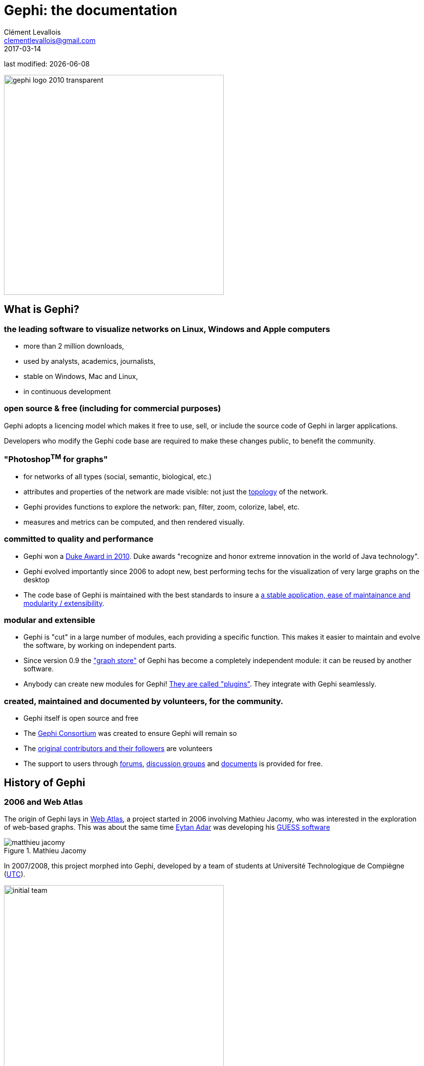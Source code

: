 =  Gephi: the documentation
Clément Levallois <clementlevallois@gmail.com>
2017-03-14

last modified: {docdate}

:icons: font
:iconsfont: font-awesome
:revnumber: 1.0
:example-caption!:
:experimental:
ifndef::imagesdir[:imagesdir: ../../images]
ifndef::sourcedir[:sourcedir: ../../../../main/java]
:github-root: https://github.com/seinecle/gephi-tutorials/blob/master/src/main/asciidoc/

:title-logo-image: gephi-logo-2010-transparent.png[width="450" align="center"]

image::gephi-logo-2010-transparent.png[width="450" align="center"]

<<<

== What is Gephi?

<<<
=== the leading software to visualize networks on Linux, Windows and Apple computers

//ST: the leading desktop software to visualize and explore networks
- more than 2 million downloads,
- used by analysts, academics, journalists,
- stable on Windows, Mac and Linux,
- in continuous development


=== open source & free (including for commercial purposes)

//ST: open source & free (including for commercial purposes)

Gephi adopts a licencing model which makes it free to use, sell, or include the source code of Gephi in larger applications.

Developers who modify the Gephi code base are required to make these changes public, to benefit the community.


=== "Photoshop^TM^ for graphs"

//ST: "Photoshop^TM^ for graphs"

- for networks of all types (social, semantic, biological, etc.)
- attributes and properties of the network are made visible: not just the http://www.webopedia.com/quick_ref/topologies.asp[topology] of the network.
- Gephi provides functions to explore the network: pan, filter, zoom, colorize, label, etc.
- measures and metrics can be computed, and then rendered visually.


=== committed to quality and performance

//ST: committed to quality and performance

- Gephi won a http://www.oracle.com/technetwork/articles/java/dukeschoicewinners-171159.html[Duke Award in 2010]. Duke awards "recognize and honor extreme innovation in the world of Java technology".
- Gephi evolved importantly since 2006 to adopt new, best performing techs for the visualization of very large graphs on the desktop
- The code base of Gephi is maintained with the best standards to insure a https://gephi.wordpress.com/tag/code/[a stable application, ease of maintainance and modularity / extensibility].


=== modular and extensible

//ST: modular and extensible

- Gephi is "cut" in a large number of modules, each providing a specific function. This makes it easier to maintain and evolve the software, by working on independent parts.
- Since version 0.9 the https://gephi.wordpress.com/2015/12/04/gephi-boosts-its-performance-with-new-graphstore-core/["graph store"] of Gephi has become a completely independent module: it can be reused by another software.
- Anybody can create new modules for Gephi! https://gephi.org/plugins/#/[They are called "plugins"]. They integrate with Gephi seamlessly.

=== created, maintained and documented by volunteers, for the community.

//ST: created, maintained and documented by volunteers, for the community.

- Gephi itself is open source and free
- The https://consortium.gephi.org/[Gephi Consortium] was created to ensure Gephi will remain so
- The https://github.com/gephi/gephi/graphs/contributors[original contributors and their followers] are volunteers
- The support to users through http://forum-gephi.org/[forums], https://www.facebook.com/groups/gephi/[discussion groups] and https://gephi.org/users/[documents] is provided for free.

<<<

== History of Gephi

<<<
=== 2006 and Web Atlas

//ST: History of Gephi

The origin of Gephi lays in http://webatlas.fr/wp/[Web Atlas], a project started in 2006 involving Mathieu Jacomy, who was interested in the exploration of web-based graphs.
This was about the same time http://www.cond.org/[Eytan Adar] was developing his https://www.google.com/url?sa=t&rct=j&q=&esrc=s&source=web&cd=1&cad=rja&uact=8&ved=0ahUKEwjljNmDtbrRAhXL6xQKHWDdDRMQFggcMAA&url=http%3A%2F%2Fgraphexploration.cond.org%2Fchi2006%2Fguess-chi2006.pdf&usg=AFQjCNETmuZqHoaZyJSYpSuTGQ87PNSCLA&sig2=ns0z9wqVRIo5riVtHv1QfQ[GUESS software]

image::matthieu-jacomy.jpg[align="center", title="Mathieu Jacomy", id=package_overview]

//ST: !

In 2007/2008, this project morphed into Gephi, developed by a team of students at Université Technologique de Compiègne (https://www.utc.fr/en.html[UTC]).

image::initial-team.png[width=450, align="center", title="The initial Gephi team"]

=== A series of metrics on Gephi's popularity over time

//ST: !

Gephi has evolved in several major milestones:

- version 0.6 (2009): the initial public release. Contains already the filter system.
- version 0.7 (2010): Major overhaul of the graphics interface. Started using OpenGL framework for graphics acceleration. A system of plugin is created.

//ST: !

- version 0.8 (2011): Introduced dynamic graphs.

2011 to 2016: Many plugins were created for Gephi, and the software sarted becoming much popular.

Mac computer users had issues installing Gephi on their computers because of a Java compatibility issue.

//ST: !

version 0.9 (December 2015):

- A graph engine optimized for memory is introduced: Gephi can handle much larger graphs.
- The codebase for the project is "mavenized", making the code more modular and easier to maintain.
- Compatibility issues with Mac OS are solved.

//ST: !

In 2016, Gephi is translated in French, Spanish, Japanese,  Russian, Polish, Brazilian Portuguese, Chinese, Czech and German.

//ST: Cumulative downloads for Gephi

pass:[<iframe width="600" height="600" align="center" frameborder="0" scrolling="no" src="https://docs.google.com/spreadsheets/d/13mTifgFRpEH0vpXUF2USdy6kTTtPuEq9FgWWXYEPIck/pubchart?oid=657051972&amp;format=interactive"></iframe>]

ifdef::backend-pdf[]
image::https://docs.google.com/spreadsheets/d/13mTifgFRpEH0vpXUF2USdy6kTTtPuEq9FgWWXYEPIck/pubchart?oid=657051972&format=image[align="center", title="Gephi, cumulative downloads"]
endif::[]

//ST: General interest for Gephi and related software over 2004 - 2016

pass:[<iframe scrolling="no" style="border:none;" width="640" height="600" src="https://www.google.com/trends/fetchComponent?hl=en-US&amp;q=gephi,vosviewer,nodexl,cytoscape,ucinet%20&amp;content=1&amp;cid=TIMESERIES_GRAPH_0&amp;export=5&amp;w=640&amp;h=600"></iframe>]

ifdef::backend-pdf[]
image::google-trends-gephi.png[align="center", title=""]
endif::[]

//ST: Academic citations for Gephi (counting only citations to Bastian et al., 2009)

image::google-scholar-gephi.png[align="center", title=""]

<<<

== Simple Gephi Project from A to Z

<<<
=== Description of the project

//ST: Description of the project
//ST: !


This project is for complete beginners to Gephi.
It supposes you have Gephi installed and running on your computer. That is all.

When finishing this tutorial, you should be able to:

- be familiar with the vocabulary to discuss networks
- download a network file for this exercise
- description of the file / the network

//ST: !

- open a network file
- read the report after opening a file
- show the labels of the nodes
- layout the network

//ST: !

- visualize attributes of the network
- prettify the network for enhanced readability
- compute the centrality of the nodes in the network
- visualize attributes created by Gephi
- export a visualization as a picture or pdf


=== be familiar with the terminology to discuss networks
//ST: terminology to discuss networks
//ST: !

image::https://docs.google.com/drawings/d/1h8N-UBY7dO6Q7mXCbPY78ITfJx1Mti9YD2ScnVu4oHA/pub?w=960&h=720[align="center",title="terminology for networks"]


=== download a network file
//ST: download a network file
//ST: !

link:../resources/miserables_result.zip[download this zip file] and unzip it on your computer.

You should find the file `miserables.gexf` in it.

Save it in a folder you will remember (or create a folder specially for this small project).

=== description of the file / the network

//ST: description of the file / the network
//ST: !

This file contains a network representing "who appears next to whom" in the 19th century novel _Les Misérables_ by Victor Hugofootnote:[D. E. Knuth, The Stanford GraphBase: A Platform for Combinatorial Computing, Addison-Wesley, Reading, MA (1993)].

A link between characters A and B means they appeared on the same page or paragraph in the novel.

The file name ends with ".gexf", which just means this is a text file where the network information is stored (name of the characters, their relations, etc.), following some conventions.


=== open the network in Gephi
//open the network in Gephi
//ST: !
- open Gephi. On the Welcome screen that appears,  click on `Open Graph File`
- find `miserables.gexf` on your computer and open it

image::en/gephi-welcome-screen-open-graph-en.png[align="center", title="welcome screen"]

=== read the report after opening a file

//ST: !
A report window will open, giving you basic info on the network you opened:

image::en/opening-file-report-en.png[align="center", title="report window"]

//ST: !
This tells you that the network comprises 74 characters, connected by 248 links.

Links are undirected, meaning that if A is connected to B, then it is the same as B connected to A.

The report also tells us the graph is not dynamic: it means there is no evolution or chronology, it won't "move in time".

Click on `OK` to see the graph in Gephi.

=== initial view

//ST: !

image::en/project-initial-view.png[align="center", title="initial view when opening a graph"]

This is how the network appears in Gephi. Not very useful! Let's examine what we have here.

=== basic view of Gephi's interface

//ST: !

image::https://docs.google.com/drawings/d/1MVPuD8fYe8bEJJJ67heQjrMidA7vyizGc37p4y5LRH8/pub?w=960[align="center", title="the 3 main screens in Gephi"]

//ST: !
Gephi has 3 main screens:

1. Overview: where we can explore the graph visually
2. Data Laboratory: provides an "Excel" table view of the data in network
3. Preview: where we polish the visualization before exporting it as a pictue or pdf

What we see here is the Overview.

//ST: !

image::https://docs.google.com/drawings/d/1XwpvulXoyiK3nBbxFiCFisH6_pg9P9us9LnZJvzlDz4/pub?w=960[align="center", title="Filters and statistics panels in Gephi"]

//ST: !

In the Overview, the graph is shown at the center. Around it, several panels help us fine tune the visualization.

[options="compact"]
[start=4]
4. "Filters", where we can hide different parts of the network under a variety of conditions
5. "Statistics", where we can compute metrics on the network

//ST: !
image::https://docs.google.com/drawings/d/1J4wCFaXwIaRmiiG7t69s8HmhA0hnR0Sp0hwgOFquFdw/pub?w=1439&h=787[align="center", title="Appearance and layout panels in Gephi"]


//ST: !

[options="compact"]
[start=6]
6. "Appearance", where we can change colors and sizes in interesting ways
7. "Layouts", where we can apply automated procedures to change the position of the network

//ST: !
image::https://docs.google.com/drawings/d/1IkRBs4doz5fZWovao-yJFBR9hg7RO_BtGJwhUF9yoJk/pub?w=1435&h=774[align="center", title="3 groups of icons"]

//ST: !

[options="compact"]
[start=8]
8. A series of icons to add / colorize nodes and links manually, by clicking on them
9. Options and sliders to change the size of all nodes, links, or labels
10. More options become visible if we click on this *little arrow head pointing up*


=== showing labels of the nodes

//ST: showing labels of the nodes

//ST: !

image::https://docs.google.com/drawings/d/1o-J7Uce1okDdIN_IgvZaH4MdGjn74_ChTlXo-nxS-w4/pub?w=960&h=720[align="center", title="showing node labels"]


=== layout ("spatialize") the network

//ST: layout ("spatialize") the network

//ST: !

image::https://docs.google.com/drawings/d/1fD_AdsP3SqV5CENMDmMpt6ZLYOAgLsDDYxv2fJr7R6E/pub?w=960&h=720[align="center", title="selecting the force atlas 2 layout"]

//ST: !

[[force-atlas-2-parameters]]
image::https://docs.google.com/drawings/d/1TnbclWXKFJiYUOJTHAl2Fyh5j3KgxV5TyLGyN1Gnn7k/pub?w=960&h=720[align="center", title="changing a few parameters and launching the layout"]


//ST: !

image::https://docs.google.com/drawings/d/1RkRn4Q8Ln-C1qJCiuBp2FN51GavaaLlm17QnVOO_av4/pub?w=960&h=720[align="center", title="result of Force Atlas 2 layout"]

=== visualize the properties of the nodes

//ST: visualize the properties of the nodes

//ST: !

A network consists in entities and their relations.
This is what we just visualized.
Yet, the properties of these entities remain invisible.

For instance: the characters in the novel "Les Misérables" are male or female. Are males more likely to be connected to males, or females? Just looking at the network in Gephi, we can't tell.

Now, we will see how to make this property ("Gender") visible.

//ST: !

image::https://docs.google.com/drawings/d/1mDTOUanUkOa0ND8wn3tuwM54pqYXN6RApWkZTxSpEiI/pub?w=954&h=524[align="center",title="Switching the view to the data laboratory"]

//ST: !

image::https://docs.google.com/drawings/d/1wIubWP6KX6oaz3pd7SQYziWR_2hK2KIhH0gAFwn3rEk/pub?w=758&h=431[align="center",title="We see there is a Gender attribute for each character."]

//ST: !

We will color the nodes based on their gender. To do that, we select `Gender` in the `Appearance` panel:

image::https://docs.google.com/drawings/d/1VdIaYCfuMAF5Tk3EaCak-Z0M9GsIuPpjxc6RWi0FELs/pub?w=758&h=431[align="center",title="Coloring nodes according to their gender"]

//ST: !

The result:

image::appearance-miserables-result.png[align="center",title="After coloring characters according to their gender"]

=== prettify the network for enhanced readability

//ST: prettify the network for enhanced readability
//ST: !

There are a number of issues with the result we get:

1. the network is too big or too small, it is hard to read
2. the labels of the characters overlap
3. the size of the labels might be too big / small
4. the links are sometimes too large

Let's fix these issues.

//ST: !
==== 1. Enlarge or shrink the network

- either we use the "scaling" parameter of the layout, as we have seen <<force-atlas-2-parameters,here>>.
- or the scale is fine, it is just that we need to zoom it or out. Use the scrolling wheel of your mouse, and right click to move the network.

//ST: !
==== 2. Prevent the Labels from overlapping

In the layout panel, choose "Label Adjust" or "Noverlap": these layouts will move the nodes just so that the Labels stop overlapping:

image::en/choosing-a-label-adjust-algo-en.png[align="center",title="Noverlap or Label Adjust will help you"]

Don't forget to click on "Run" to apply these layouts.

//ST: !
==== 3. Changing the size of the labels
Open the bottom panel of Gephi by clicking on tiny arrow head (1). Then select "nodes" (2), then move the slider (3).

//ST: !
image::https://docs.google.com/drawings/d/13dOYkyzY4dKMIDrSj59NFF5GftZD55eRC26HZ8jn2RM/pub?w=758&h=431[align="center",title="Adjusting label size"]

//ST: !
==== 4. Adjusting the thickness of the links

image::https://docs.google.com/drawings/d/13Sdd6ss52TgXoG1i4CkaGw3aHap-WWDvpJjosQJSyls/pub?w=758&h=431[align="center",title="Adjusting edge thickness"]

=== computing the centrality of the nodes

//ST: Computing the centrality of the nodes
//ST: !
==== 1. Definitions of centrality

"Centrality" is a very good metrics to first get an idea of a network.
What does centrality mean? Intuitively, we understand that a "central" node will probably sit in the middle of the network.
But how to measure that "scientifically", so that we have an objective confirmation of our visual impression?

There are several ways, all equally interesting.

//ST: !
We can measure `degree centrality`. "Degree" is the technical term for "number of connections that a node has".

So, `degree centrality` just means that the most central node is the node which has the most connections. Simple!

//ST: !
Another measure is `betweenness centrality`. This one is more tricky.

- First, you have to imagine what is a `shortest path`.
   - A `path` from node A to node B is a chain of nodes, the road if you will, that you have to traverse to go from A to B.
   - The `shortest path` from A to B is the quickest road from A to B: the path that has the smallest number of nodes between A and B.

- A node which is on many shortest paths is "between" many nodes. And when you realize it, it is a very intuitive sense of what it means to "be central". These nodes have a high `betweenness centrality`.

//ST: !
==== 2. Computing betweenness centrality with Gephi

Gephi computes it for you. Find "Network diameter" in the statistics panel and click "run":

image::https://docs.google.com/drawings/d/1T66-VP25_nvxCvmnpQWUraCYT3Vxi0oW3f-TBZDtYPM/pub?w=758&h=415[align="center",title="Computing betweenness centrality"]

//ST: !
This will open a window with parameters (explained in a more advanced tutorials). Click "OK":

image::https://docs.google.com/drawings/d/1OmI-MugkNhDR67BR0ns5injN1FoVhm1IjXXzI5Qv4NQ/pub?w=411&h=232[align="center",title="Parameters for the computation of betweenness centrality"]


//ST: !
A report window opens (also explained in a other tutorials). Close it.

image::https://docs.google.com/drawings/d/1_eS17piFaVKG4cXL1TAxIh4sSL5ubg7_-6AziUrjJl8/pub?w=300[align="center",title="Report after the computation of betweenness centrality"]

Now we can visualize this information.

=== visualize attributes created by Gephi

//ST: visualize attributes created by Gephi
Gephi has computed for us the betweenness centrality of all nodes. This remains invisible on the network, however.

It would be interesting to, say, resize the nodes according to their centrality: the more central a node, the bigger.
This would allow for a very quick visual appreciation of which nodes are the most central.

//ST: !
First, let's switch to the data laboratory to see how Gephi stored the "betweenness centrality" of each node:

image::https://docs.google.com/drawings/d/1mDTOUanUkOa0ND8wn3tuwM54pqYXN6RApWkZTxSpEiI/pub?w=954&h=524[align="center",title="Switching the view to the data laboratory"]

//ST: !

When we ran "Network Diameter" in the statistics panel, Gephi has actually computed many kinds of centralities (not just "betweenness centrality"):

image::https://docs.google.com/drawings/d/1anoYqTntqA4ZYuS035GQQEDwPwbIr_kk1oQ6wRVfkPM/pub?w=954&h=525[align="center",title="Different centrality measures visible in the data laboratory"]

//ST: !
To resize the nodes according to the value of their betweenness centrality, we use the `Appearance` panel:

CAUTION: make sure you select the correct options

image::https://docs.google.com/drawings/d/13XItrvTkrJSQ6MzQTLe7ZugrpxfBJMBi0qzsVbH_JeQ/pub?w=954&h=525[align="center",title="Ranking node sizes by centrality"]

//ST: !

image::https://docs.google.com/drawings/d/1EeA-5wfTuHKc8jQL49afXZb-LQl1Rtss49mE11U8Ako/pub?w=954&h=525[align="center",title="Selecting the minimum and maximum sizes of nodes"]

//ST: !

image::ranking-centrality-miserables-3--en.png[align="center",title="Result of the ranking"]

//ST: !

image::https://docs.google.com/drawings/d/1G9s36WY2PDpYpUxl0qYgA_ccqLpAoOd6kap8X8QSKog/pub?w=954&h=525[align="center",title="Resizing labels to reflect their node's size"]

//ST: !
image::result-label-resizing-en.png[align="center",title="Result of the label resizing"]

=== exporting a network as a picture

//ST: exporting a network as a picture

//ST: 1. exporting a screenshot from the Overview (a png image)

//ST: !

image::https://docs.google.com/drawings/d/13nw3KJL1vHc2zhFr3A5WB3za6GFrzpxQ8kZjujNLIqM/pub?w=954&h=525[align="center",title="Open the configuration panel for screenshots"]

//ST: !

Select the maximum value for anti-aliasing, and multiply values for width and height for higher resolution. For example, resolution x 3 is width = 3072 and height = 2304

image::en/configuration-screenshot-en.png[align="center",title="The configuration panel for screenshots"]

//ST: 2. exporting a pdf or svg picture

//ST: !
Let's switch to the preview panel:

image::https://docs.google.com/drawings/d/1j0dbw5wwOccDoUEFk8XBsCaKi6Ms9bZlqqOM1MgdDog/pub?w=954&h=525[align="center",title="Switching to the preview panel"]

//ST: !
The preview panel is dedicated to the preparation of the picture to be exported as a pdf or svg, which are "scalable": in pdf or sv, the resolution of the graph will remain perfect, even with a strong zoom.
But as you see, it means the network is now looking different than in the Overview.

//ST: !
CAUTION: contrary to the Overview panel, here you need to hit the "refresh" button after each parameter change.

image::https://docs.google.com/drawings/d/1gfeX6T1YzVEPFKgrxRmcL47EbeFnnGTmiBRw35V6VCM/pub?w=954&h=525[align="center",title="Updating the parameters"]

//ST: !
Here I change just 2 parameters: `Show Labels` and  `Font` (which I reduce to size "5"), to get:

image::https://docs.google.com/drawings/d/1Kz34ITT6BecVkgy7S50JO2nX-hywCWnC_kMpJ21TkXo/pub?w=954&h=525[align="center",title="Result of preview"]

//ST: !
Export: just click on the button and select the file format you prefer

image::https://docs.google.com/drawings/d/1ATho4fb-YqCAPHw4sLa65le7C0kOtNWk7YOYdjd98RA/pub?w=954&h=525[align="center",title="Export button"]

//ST: donwload the result file

link:../resources/miserables_result.zip[download this zip file] if you need to see the network in its final form.


<<<

== Using filters

<<<
=== download a network file for practice
//ST: download a network file for practice

//ST: !

link:../resources/miserables.zip[download this zip file] and unzip it on your computer.

or use this direct link: https://tinyurl.com/gephi-tuto-3[https://tinyurl.com/gephi-tuto-3]

You should find the file `miserables.gexf` in it. Save it in a folder you will remember (or create a folder specially for this small project).

//ST: description of the file / the network
//ST: !

This file contains a network representing "who appears next to whom" in the 19th century novel _Les Misérables_ by Victor Hugofootnote:[D. E. Knuth, The Stanford GraphBase: A Platform for Combinatorial Computing, Addison-Wesley, Reading, MA (1993)].

A link between characters A and B means they appeared on the same page or paragraph in the novel.

The file name ends with ".gexf", which just means this is a text file where the network information is stored (name of the characters, their relations, etc.), following some conventions.


=== open the network in Gephi
//ST: open the network in Gephi

//ST: !
- open Gephi. On the Welcome screen that appears,  click on `Open Graph File`
- find `miserables.gexf` on your computer and open it

image::en/gephi-welcome-screen-open-graph-en.png[align="center", title="welcome screen"]

//ST: !
A report window will open, giving you basic info on the network you opened:

image::en/opening-file-report-en.png[align="center", title="report window"]

//ST: !
This tells you that the network comprises 74 characters, connected by 248 links.

Links are undirected, meaning that if A is connected to B, then it is the same as B connected to A.

The report also tells us the graph is not dynamic: it means there is no evolution or chronology, it won't "move in time".

Click on `OK` to see the graph in Gephi.

//ST: !
image::result_miserables.png[align="center",title="The network we will use"]

=== getting a sense of the attributes in the data laboratory
//ST: getting a sense of the attributes in the data laboratory

//ST: !
We can switch to the data laboratory to see the underlying data:

image::https://docs.google.com/drawings/d/15SISc0_m4w99GUxZcbrln1183dRqBYNK0EpG2OOBbVU/pub?w=954&h=524[align="center",title="Switching to the data laboratory"]


//ST: !
We see that the nodes of the network have many attributes. In particular, each have a Gender and a measure of how central they are:

image::https://docs.google.com/drawings/d/1O0NSM6ijhib5pKxCHKmSjffp3m7FuYaChLSCm35xChU/pub?w=954&h=525[align="center",title="Nodes attributes."]

//ST: !
This is the list of edges (relations) in the network. Notice that they have a "weight" (a "strength").

image::https://docs.google.com/drawings/d/1y1SfMHZ3_4lOlI2t6WBC170T9HpVLXb_UYVLnVr_BWY/pub?w=954&h=524[align="center",title="Edges attributes".]

=== discovering the filter panel
//ST: discovering the filter panel

//ST: !
In the overview, make sure the Filter panel is displayed:

image::https://docs.google.com/drawings/d/1wyvNAmiHtyB1oegpKHAGvL8ZERChASzU-mWSQBWCeKE/pub?w=954&h=524[align="center",title="Making the Filter panel visible."]


//ST: !
How the Filter panel works:

image::https://docs.google.com/drawings/d/1paf2P-xNCcTlW5CMN8FicrRcoF3sTKHCLrFbksVhCC4/pub?w=749&h=790[align="center",title="Workflow of filters", size="stretch"]


//ST: !
An example: hiding edges with weight lower than 2

image::en/filter-edge-weight-en.gif[align="center",title="How to use filters."]

//PDF: image::en/filter-edge-weight-1-en.png[align="center",title="Filtering out edges with weight lower than 2."]

//PDF: {github-root}images/en/filter-edge-weight-en.gif[view online animation] - link: https://tinyurl.com/gephi-tuto-2


//ST: !
When you are finished using a filter in the zone, right click on it and select "remove".

=== combining 2 filters
//ST: combining 2 filters

//ST: !
One filter is applied AFTER this other:

*The first filter to be applied is NESTED (placed inside) the second one as a "subfilter"*

Which filter should be placed inside which? Let's look at different examples:

//ST: !
==== 1. Case when the placement of filters makes no difference

//ST: !
Goal: Keeping on screen only the female characters which have a tie (an edge, a relation) of at least strength 2.

-> place the filter "edge weight" inside the filter "Gender":

//ST: !

image::https://docs.google.com/drawings/d/1TixDBp9-RQTYHioDEV4gbo0BN6cWWzKt8fkXl9So3Ds/pub?w=886&h=462[align="center",title="Filter on the Gender attribute"]

//ST: !

image::https://docs.google.com/drawings/d/1EtqSByLSNOrGCW3nvlrTW7Oci8IBYQP2koZB1v4XTu0/pub?w=1015&h=695[align="center",title="Filter on edge weight"]

//ST: !

image::en/filter-edge-weight-gender-partition-en.gif[align="center",title="Keeping only female characters with at least 2 ties"]

//PDF: image::en/filter-edge-weight-gender-partition1-en.png[align="center",title="Keeping only female characters with at least 2 ties"]

//PDF: {github-root}images/en/filter-edge-weight-gender-partition-en.gif[view online animation] - link: https://tinyurl.com/gephi-tuto-1

//ST: !
In this case, it was equivalent to:

- nest the "Gender" filter inside the "Edge weight" filter
or
- nest the "Edge weight" filter inside the "Gender" Filter

-> The result was the same (the network on screen is identical in both cases)

//ST: !
==== 2. Case when the placement of filters makes a difference

//ST: !
Here, we want to visualize:

- only the nodes which have *less than* 10 relations  <1>
- and among these, only those which form the "main island" of the network (we want to hide small detached groups of nodes)  <2>

<1> in technical terms, nodes with a `degree` of less than 10.
<2> in technical terms, we are looking for the `giant component`

//ST: !

image::en/filter-degree-range-1-en.png[align="center",title="Filter on degree"]

//ST: !

image::en/filter-giant-component-1-en.png[align="center",title="Filter on giant component"]

//ST: !
We will see that the placement on the filters in the zone will make a difference.

First, let us place the filter on giant component *inside* the filter on degree:

//ST: !

image::en/filter-order-1-en.png[align="center",title="Filters in one configuration"]

//ST: !
In this first case,

- only the giant component of the network was made visible.

-> Since the network was just one big connected "island" to start with, it did not change a thing.

- then, all characters with more than 10 relations where hidden

-> this hides nodes which were connecting with many others, so that we end up with many groups, disconnected from each others.

//ST: !

Now instead, placing the filter degree *inside* the filter on giant component:

image::en/filter-order-2-en.png[align="center",title="Same filters in another configuration"]

//ST: !
In this second case,

- starting from the complete network, all characters with more than 10 relations where deleted.

-> this created a network made of many disconnected groups of nodes

- then the giant component filter is applied,

-> which had for effect to hide small groups, to keep in view only the biggest group of connected nodes.

//ST: !

WARNING: In summary: be careful how you apply several filters at once, this might have an effect on the logic of filtering.

=== filter operators
//ST: Filter operators

//ST: !
==== 1. The MASK operator

//ST: !
Imagine you are interested in the female characters of the novel "Les Miserables".

- you are interested in female characters and the relations among them
- you are interested in the relations between female characters and male characters
- you are *not* interested in the relations between male characters

How to display this?

//ST: !
The MASK operator applied on the gender partition filter enables you to:

- show all characters
- relations between female characters
- _and relations between male and female characters_
- _but masking male-male relations_

//ST: !

image::en/operator-mask-1-en.png[align="center",title="Using the MASK operator"]

//ST: !
It is also possible to hide / show only some of the directed relations between the visible graph and the filtered out graph:

image::en/operator-mask-2-en.png[align="center",title="Parameters of the MASK operator"]

//ST: !
==== 2. The UNION operator

//ST: !

Imagine you are interested in the characters with names starting with "L" or "J" in "Les Miserables".

How to display only these characters?

//ST: !
We will need to apply filters on the `Label` of the nodes, which contains the names of the characters.

However, looking at the "catalogue" of filters, we see no filter on `Label`. The reason is that `Label` is an internal property of nodes, inaccessible to filters.

So we must first copy the Labels of the nodes in a new attribute, which we will be able to  apply a filter on.

Let's switch to the data laboratory and add this attribute:

//ST: !

image::https://docs.google.com/drawings/d/1j3B2ahLGqEYBGDqDyBcVOj8-Xp1oJGER8AnIudCvuZM/pub?w=1136&h=646[align="center",title="Adding a column for Names"]


//ST: !

image::https://docs.google.com/drawings/d/1zYQs7U_Vlf8KfZcI4Btr0fo1JgQcrLjrkx5a8Jt_eV4/pub?w=1136&h=646[align="center",title="Copying to this new column"]

//ST: !
We now have an attribute called "Name" that we can find in the Filters:

image::https://docs.google.com/drawings/d/17zSqYMEEe5K34mWssyWpPRbRffX42U5eHjY5vvtfMuc/pub?w=1031&h=627[align="center",title="New filter available"]

//ST: !
This is how the filter on Name and its parameters look like in the zone:

image::en/filter-name-1-en.png[align="center",title="Name Filter"]

//ST: !
To recall, we want to show only the characters which name start with "L" or "J". Let's start with the "L" characters.

We need to find the names which match the pattern *`Start with an L`*. The way to describe a pattern in text is called a "regular expression".

Said differently, _a regular expressions (also called "regex") is a convenient way to express a pattern we search for in a text_.

//ST: !
Regular expressions can become very sophisticated. But here, we need just a simple one:

[source,regex]
L.*

Let's examine what the L, the dot and the star mean.

//ST: !

- the letter "L" means we want names starting with this first letter
- . the dot means: any character
- * the star means: the previous character, repeated any time.

So: "select nodes which have a name starting with L, followed by any character, in any number"

//ST: !
Please note that you need to check the box "regex":

image::en/filter-name-2-en.png[align="center",title="Using a regular expression in a filter"]

//ST: !
When the filter is applied, only the characters wit a name starting with L will be displayed:

image::en/filter-name-3-en.png[align="center",title="Using a regular expression in a filter"]

//ST: !
How to filter characters with a name starting with the letter "L" or "J"?

We could rely on a more complex regular expression to do this:

[source,regex]
[LJ].*

Meaning: "select nodes which have a name starting with L or J, followed by any characters"

//ST: !
But we can also rely on 2 filters: one for L, one for J. Nesting one inside another would not work, it would mean:

"show nodes which start with an L, and among them, only those which start with a J"

-> no node can meet this condition, so they would all be invisible.

//ST: !
Instead, we should use the *`UNION`* operator that can be found here:

image::en/filter-operator-union-1-en.png[align="center",title="The UNION operator in filters"]

//ST: !
Drag it to the zone, and then drag inside it twice the `Attributes -> Equal -> Name` filter:

image::en/filter-operator-union-2-en.png[align="center",title="The UNION operator and 2 subfilters"]

//ST: !
In the settings of the first Name filter, put the regular expression:
[source,regex]
L.*

In the second Name filter, put:
[source,regex]
J.*

(make sure the "regex" box is checked in both cases)

//ST: !
As a result, the nodes  selected by both filters are added up in the display:

image::en/filter-operator-union-3-en.png[align="center",title="The UNION operator and 2 subfilters"]

//ST: !
==== 3. The NOT operator

//ST: !
The NOT operator flips the result of a filter: what was hidden becomes visible and vice and versa.

//ST: !
Example: if we want to display all characters except for those returned by a UNION on 2 Name filters on L and J initials:

image::en/filter-operator-not-3-en.png[align="center",title="The NOT nodes operator - 1"]

//ST: !
Same effect, but applying the NOT operator on single filter using a regex on L or J:

image::en/filter-operator-not-1-en.png[align="center",title="The NOT nodes operator - 2"]

//ST: !
Same effect again, achieved without using the NOT operator. In regular expressions the ^ sign inside square brackets means "NOT":

[source,regex]
[^LJ].*

image::en/filter-operator-not-2-en.png[align="center",title="Achieving a NOT effect with regex"]

//ST: !
Tutorials about regular expressions:

- http://www.regular-expressions.info/quickstart.html[https://regexone.com/]
- http://www.themacroscope.org/?page_id=643[http://www.themacroscope.org/?page_id=643]

And a web page where you can test your regular expressions: http://regexpal.com[http://regexpal.com]

=== more tutorials on using filters in Gephi
//ST: More tutorials on using filters in Gephi

//ST: !

- https://www.youtube.com/watch?v=UrrWA_t1rjc[Video on using filters by Jen Golbeck]


<<<

== Importing csv data in Gephi

<<<
=== Importing an existing network file
//ST: Importing an existing network file

//ST: !
Gephi handles the import of network files in a variety of formats:

image::network-formats-gephi-import-en.png[align="center",title="file formats supported by Gephi. Source: gephi.org"]

//ST: !
To import any of these files, just choose the `File -> Open` menu

===  Importing nodes with labels and their relations: simplest version

//ST: Importing nodes with labels and their relations: simplest version

(looking for the complete, full featured csv import version? <<full-csv-version, skip to here>>.)

//ST: !
The easiest is probably to just have a text file like this one:

----
Source,Target <1>
Jeremy,Jennifer
Valerian,Jeremy
----

<1> This line is mandatory. Don't put a space between the comma and "Target"

Just write this in a text editor and save it as a file `example.txt`

//ST: !

To import this file in Gephi, go to `File->Import Spreadsheet`. Then in the window:

image::https://docs.google.com/drawings/d/10G-ww5yaxlUme5h1wAcfK9AdqY8dNnurfFYZotljhPs/pub?w=644&h=520[align="center",title="Importing nodes with labels and their relations"]

//ST: !
In this window, make sure the box "Create missing nodes" is checked:

image::https://docs.google.com/drawings/d/1CnsxD6sjfXokhHxaZR6P_jJ2mNEtKBiTh_iB4EA3sjE/pub?w=644&h=520[align="center",title="Second screen"]

[[full-csv-version]]
//ST: Importing nodes with labels and their relations: full version

//ST: !
Let's look again at the simple text file we used:

....
Source,Target
Jeremy,Jennifer
Valerian,Jeremy
....

There are 2 issues and several missing features, listed below:

//ST: !
==== 1. labels containing commas in them will not work.

Imagine our characters have first names and last names separated by a comma:

Dubois, Jeremy

Rodriguez, Valerian

//ST: !
This will look like:

....
Source,Target
Dubois, Jeremy,Jeremy,Jennifer
Rodriguez, Valerian,Dubois, Jeremy
....

//ST: !

Note that we have 3 commas per line, instead of one!
In this mess, Gephi will not detect where the node labels start and end.
The import will break.

//ST: !
The proper solution is to put node labels inside *double quotes*:

....
Source,Target
"Dubois, Jeremy","Jeremy,Jennifer"
"Rodriguez, Valerian","Dubois, Jeremy"
....

Be careful to use these straight " " double quotes, not the curvy ones: “ ” which French keyboards sometimes have.

//ST: !
==== 2. labels containing double quotes " " in them will not work.

Example: let's imagine that one of our characters has a middle name: Jeremy "Danger" Dubois.
Our text file will look like:
....
Source,Target
"Dubois, Jeremy "Danger"","Jeremy,Jennifer"
"Rodriguez, Valerian","Dubois, Jeremy "Danger""
....

//ST: !
These extra " " will make the Gephi import break:

image::en/import-spreadsheet-4-en.png[align="center",title="The import bugs - the middle name has disappeared"]


//ST: !
The solution consists in *adding an extra double quote in front of the double quotes*.
Our text file will look like:
....
Source,Target
"Dubois, Jeremy ""Danger""","Jeremy,Jennifer"
"Rodriguez, Valerian","Dubois, Jeremy ""Danger"""
....

//ST: !
This time, Gephi imports the network correctly:

image::en/import-spreadsheet-3-en.png[align="center",title="Importing node labels containing double quotes"]

=== Importing more than labels: nodes and edges attributes
//ST: Importing more than labels: nodes and edges attributes

//ST: !
To import attributes we will need to proceed differently.

We need 2 text files: one for the list of nodes, one for the list of relations (edges)

//ST: !

An example file with a list of nodes:
....
Id,Label,Date of Birth,Place of Birth,Years of experience,Rating <1>
3,"Dubois, Jeremy ""Danger""",17/09/1980,"Paris",8,9.27
1,"Jeremy,Jennifer",25/03/1978,"Tampa",8,4.34
45,"Rodriguez, Valerian",30/04/1985,"Berlin",5,6.66
....
<1> Nodes *must* have at least an Id and a Label. Don't put spaces after the commas

//ST: !
An example file with a list of edges:
....
Source,Target,Weight,Type,Where first met <1>
1,45,3,"undirected",London <2>
....
<1> Edges *must* have at least a Source and Target. Other fields are optional.
<2> "undirected", the alternative is "directed". Directed edges have arrow heads.

//ST: !
Let's import the list of nodes first. `File -> Import Spreadsheet`

image::https://docs.google.com/drawings/d/15GXuO-ucoucMw4OvyckAHrg5UDThMO0hkFB924yFtm0/pub?w=951&h=537[align="center",title="Importing a list of nodes with attributes"]

//ST: !
in the next screen, we must be careful with a couple of things:

image::https://docs.google.com/drawings/d/1K2WPeei2RYxIB8neTeXB9xWTqY8egvkVh80nj4FEIWg/pub?w=653&h=531[align="center",title="The attributes of the nodes"]

//ST: !
Then we can import the file with the list of relations. `File -> Import Spreadsheet`

image::https://docs.google.com/drawings/d/1KSE9pCnJ61Wvqf7moB_VLUMOTQVOTqRqwUjOHac7_SE/pub?w=595&h=375[align="center",title="Importing a list of edges with attributes"]

//ST: !

image::https://docs.google.com/drawings/d/1PTWwhnWkb-blXN-Yx-wQuYoohqTZejNPnADNdfcG-_k/pub?w=506&h=356[align="center",title="The attributes of the edges"]

=== Memo card
//ST: Memo card

//ST: !
Nodes

- header must be at least `Id,Label`

//ST: !
Edges

- header must be at least `Source,Target`
- To have an attribute for the "thickness" or "strength" of a relation, this attribute must be called "Weight".
- Want arrows on your links? Add an attribute "Type", with value "Directed"
- Don't wan't arrows? Add an attribute "Type", with value "Undirected"

//ST: !
Types of attributes: which to choose?

image::en/import-spreadsheet-9-en.png[align="center",title="Kinds of attributes"]

//ST: !

- Textual attribute: `String`. Nodes sharing the same textual value can be colored the same, or filtered together...
- Numerical attribute: `Integer`, `Double` or `Float`. Nodes can be resized according to their value, or colorized in a gradient. Filters can be applied based on the range of values.
- Boolean attribute: just a `true` or `false` value. Useful for filtering out some nodes which are true or false on some parameter.
- Other types of attributes: not needed for the moment.


=== (to be continued)
//ST: (to be continued)


=== More tutorials on importing data to Gephi
//ST: More tutorials on importing data to Gephi
//ST: !

- https://github.com/gephi/gephi/wiki/Import-CSV-Data[The Gephi wiki on importing csv]
- https://www.youtube.com/watch?v=3Im7vNRA2ns[Video "How to import a CSV into Gephi" by Jen Golbeck]


<<<

== Working with text in Gephi

<<<
=== Presentation of this tutorial
//ST: Presentation of this tutorial

//ST: !
This tutorial explains how to draw "semantic networks" like this one:

image::en/cooccurrences-computer/gephi-result-1-en.png[align="center", title="a semantic network"]

//ST: !

We call "semantic network" a visualization where textual items (words, expressions) are connected to each others, like above.

We will see in turn:

//ST: !

- why are semantic networks interesting
- how to create a semantic network
- tips and tricks to visualize semantic networks in the best possible way in Gephi


=== Why semantic networks?
//ST: Why semantic networks?
//ST: !

A text, or many texts, can be hard to summarize.

Drawing a semantic network highlights what are the most frequent terms, how they relate to each other, and reveal the different groups or "clusters" they form.

//ST: !

Often, a cluster of terms characterizes a topic.
Hence, converting a text into a semantic network helps detecting topics in the text, from micro-topics to the general themes discussed in the documents.

//ST: !

Semantic networks are regular networks, where:

- nodes are words ("USA") or groups of words ("United States of America")

- relations are, usually, signifying co-occurrences: two words are connected if they appear in the same document, or in the same paragraph, or same sentence... you decide.

//ST: !

It means that if you have a textual network, you can visualize it with Gephi just like any other network.

Yet, not everything is the same, and this tutorial provides tips and tricks on why textual data can be a bit different than other data.

=== Choosing what a "term" is in a semantic network
//ST: Choosing what a "term" is in a semantic network
//ST: !

The starting point can be: a term is a single word. So in this sentence, we would have 7 terms:

 My sister lives in the United States (7 words -> 7 terms)

This means that each single term is a meaningful semantic unit.

This approach is simple but not great. Look again at the sentence:

//ST: !

 My sister lives in the United States

1. `My`, `in`, `the` are frequent terms which have no special significance: they should probably be discarded
2. `United` and `States` are meaningful separately, but here they should probably be considered together: `United States`
3. `lives` is the conjugated form of the verb `to live`. In a network, it would make sense to regroup `live`, `lives` and `lived` as one single node.

Analysts, facing each of these issues, have imagined several solutions:

//ST: !
==== 1. Removing "stopwords"
//ST: !

To remove these little terms without informational value, the most basic approach is to keep a list of them, and remove any word from the text which belongs to this list.

You can find a list of these useless terms in many languages, called "stopwords", http://www.ranks.nl/stopwords/[on this website].

//ST: !
[start=2]
==== 2. Considering "n-grams"
//ST: !

So, `United States` should probably be a meaningful unit, not just `United` and `States`.
Because `United States` is composed of 2 terms, it is called a "bi-gram".

Trigrams are interesting as well obviously (eg, `chocolate ice cream`).

//ST: !

People often stop there, but quadrigrams can be meaningful as well, if less frequent: `United States of America`, `functional magnetic resonance imaging`, `The New York Times`, etc.

Many tools exist to extract n-grams from texts, for example http://homepages.inf.ed.ac.uk/lzhang10/ngram.html[these programs which are under a free license].

//ST: !
[start=2]
==== 2 bis. Considering "noun phrases"
//ST: !

Another approach to go beyond single word terms (`United`, `States`) takes a different approach than n-grams. It says:

 "delete all in the text except for groups of words made of nouns and adjectives, ending by a noun"

-> (these are called, a bit improperly, "noun phrases")

Take `United States`: it is a noun (`States`) preceded by an adjective (`United`). It will be considered as a valid term.

//ST: !

This approach is interesting (implemented for example in the software http://www.vosviewer.com[Vosviewer]), but it has drawbacks:

- you need to detect adjectives and nouns in your text. This is language dependent (French put adjectives after nouns, for instance), and the processing is slow for large corpora.

- what about verbs, and noun phrases comprising non adjectives, such as "United States *of* America"? These are not going to be included in the network.

//ST: !
[start=3]
==== 3. Stemming and lemmatization
//ST: !

`live`, `lives`, `lived`: in a semantic network, it is probably useless to have 3 nodes, one for each of these 3 forms of the same root.

- Stemming consists in chopping the end of the words, so that here, we would have only `live`.
- Lemmatization is the same, but in a more subtle way: it takes grammar into account. So, "good" and better" would be reduced to "good" because there is the same basic semantic unit behind these two words, even if their lettering differ completely.

//ST: !

A tool performing lemmatization is https://textgrid.de/en/[TextGrid].
It has many functions for textual analysis, and lemmatization https://wiki.de.dariah.eu/display/TextGrid/The+Lemmatizer+Tool[is explained there].

=== Should we represent all terms in a semantic network?
//ST: Should we represent all terms in a semantic network?

//ST: !
We have seen that some words are more interesting than others in a corpus:

- stopwords should be removed,
- some varieties of words (`lived`, `lives`) could be grouped together (`live`).
- sequences of words (`baby phone`) can be added because they mean more than their words taken separately (`baby`, `phone`)

//ST: !
Once this is done, we have transformed the text into plenty of words to represent. Should they all be included in the network?

Imagine we have a word appearing just once, in a single footnote of a text long of 2,000 pages.
Should this word appear? Probably not.

Which rule to apply to keep or leave out a word?

//ST: !
==== 1. Start with: how many words can fit in your visualization?
//ST: !

A starting point can be the number of words you would like to see on a visualization. *A ball park figure is 300 words max*:

- it already fills in all the space of a computer screen.
- 300 words provides enough information to allow micro-topics of a text to be distinguished

//ST: !

More words can be crammed in a visualization, but in this case the viewer would have to take time zooming in and out, panning to explore the visualization.
The viewer transforms into an analyst, instead of a regular reader.

//ST: !
==== 2. Representing only the most frequent terms
//ST: !

If ~ 300 words would fit in the visualization of the network, and the text you start with contains 5,000 different words: which 300 words should be selected?

To visualize the semantic network *for a long, single text* the straightforward approach consists in picking the 300 most frequent words (or n-grams, see above).

In the case of a collection of texts to visualize (several documents instead of one), two possibilities:

//ST: !

1. Either you also take the most frequent terms across these documents, like before

2. Or you can apply a more subtle rule called "tf-idf", detailed below.

//ST: tf-idf

The idea with tf-idf is that terms which appear in all documents are not interesting, because they are so ubiquitous.

Example: you retrieve all the webpages mentioning the word `Gephi`, and then want to visualize the semantic network of the texts contained in these webpages.

//ST: !

-> by definition, all these webpages will mention Gephi, so Gephi will probably be the most frequent term.

-> so your network will end up with a node "Gephi" connected to many other terms, but you actually knew that. Boring.

-> terms used in all web pages are less interesting to you than terms which are used frequently, but not uniformly accross webpages.

//ST: !

Applying the tf-idf correction will highlight terms which are frequently used within some texts, but not used in many texts.

(to go further, here is a webpage giving a simple example: http://www.tfidf.com/)

//ST: !
So, should you visualize the most frequent words in your corpus, or the words which rank highest according to tf-idf?

Both are interesting, as they show a different info. I'd suggest that the simple frequency count is easier to interpret.

tf-idf can be left for specialists of the textual data under consideration, after they have been presented with the simple frequency count version.

=== Computing connections (edges) in the network
//ST: Computing connections (edges) in the network

//ST: !
We now have extracted the most interesting / meaningful terms from the text.
How to decide which connections make sense between them?

//ST: !
==== 1. Co-occurrences
//ST: !

Connections between terms are usually drawn from co-occurrences: two terms will be connected if they  appear next to each other in some pre-defined unit of text:

- in the same sentence
- in the same paragraph
- in the same document (if the corpus is made of several documents)

(note on vocabulary: in the following, we will call this a "unit of text").

//ST: !
For example, in bibliometrics (the study of the publications produced by scientists), this could give:

- collect *abstracts* (short summaries) of all scientific articles discussing "nano-technologies".
- so, abstracts are our units of text here.
- two terms will be connected if they frequently appear *in the same abstracts*.

//ST: !
==== 2. What "weight" for the edges?
//ST: !

An edge between two terms will have:

- weight of "1" if these two terms co-occur in just one unit of text.
- weight of "2" if they co-occur in two units of text.
- etc...

The logic is simple, and yet there are some refinements to discuss. It will be up to you to decide what's preferable:

//ST: !
===== If 2 terms appear several times *in a given unit of text*, should their co-occurences be counted several times?
//ST: !

An example to clarify. Let's imagine that we are interested in webpages discussing nanotechnology.
We want to draw the semantic network of the vocabulary used in these web pages.

A co-occurrence is: when 2 terms are used on the same web page.

Among the pages we collected, there is the Wikipedia page discussing nanotechnology:

//ST: !

[quote, 'https://en.wikipedia.org/wiki/Nanotechnology[Wikipedia]']
____
[red]#Nanotechnology# ("nanotech") is manipulation of matter on an atomic, [blue]#molecular#, and supramolecular scale.
The earliest, widespread description of [red]#nanotechnology# referred to the particular technological goal of precisely manipulating atoms and molecules for fabrication of macroscale products, also now referred to as [blue]#molecular# [red]#nanotechnology#
____

//ST: !
The question is:

- should I count only *one* co-occurrence between `molecular` and `nanotechnology`, because it happened on this one web page?
- or should I consider that `molecular` appears twice on this page, and `nanotechnology` three times, so *multiple* co-occurrences between these 2 terms should be counted, just on this page already?

There is no exact response, and you can experiment with both possibilities.

//ST: !
===== If two terms are very frequent, is their co-occurrence really of interest?
//ST: !

Example:

Chun-Yuen Teng, Yu-Ru Lin and Lada Adamic have studied (using Gephi!) https://arxiv.org/abs/1111.3919[the pairing of ingredients in cooking recipes].

So, in their study the unit of text was the "recipe", and the terms in the semantic network where ingredients in all these recipes.

//ST: !
Just because they are so common, some ingredients (like `flour`, `sugar`, `salt`) are bound to appear more frequently in the same recipes (to co-occur), than infrequent ingredients.

The authors of this study chose to highlight *complementary ingredients*: some ingredients appear often used together in the same recipes, _even if they are ingredients which are quite rarely used_.

"Complementary" here means that these ingredients have some interesting relationship: when one is used, the other "must" be used as well.

//ST: !

If we just count co-occurrences, this special relationship between infrequent complementary ingredients will be lost: by definition, 2 infrequent ingredients can't co-occurr often.

To fix this, a solution consists in comparing how many times the 2 ingredients co-occur, with how frequent they are in all recipes:

-> ingredients co-occurring _each and every time they are used_ will have a large edge weight,

-> ingredients co-occuring many times, _but also appearing many times in different recipes_, will get a low edge weight.

//ST: !

A simple formula does this operation. For ingredients A and B:

 weight of edge between A and B =
 nb of recipes where A & B co-occur
 divided by
 (total nb of recipes where A appear x total nb of recipes where B appear)

//ST: !

Logs are often added to this formula, which is called "Pointwise mutual information":

[asciimath]
++++
PMI = log((p(A, B)) /(p(A) p(B)))
++++

//ST: !
We now have nodes and their relations: a semantic network. Let's see now how to visualize it in Gephi.


=== Visualizing semantic networks with Gephi
//ST: Visualizing semantic networks with Gephi
//ST: !



=== (to be continued)
//ST: (to be continued)


=== More tutorials on working with semantic networks
//ST: More tutorials on working with semantic networks
//ST: !



<<<

= Plugins for Gephi

<<<

<<<

== Creating a network from a table of cooccurring items

<<<
=== Presentation of the plugin
//ST: Presentation of the plugin

//ST: !

This plugin is created by https://www.clementlevallois.net[Clement Levallois].

It converts a spreadsheet or a csv file into a network.

//ST: !

This plugin enables you to:

*   Start from a data table in Excel or csv format
*   In the data table, each row describes an "occurrence" (of an event, a purchase, a relation, etc.)
*   In columns A, B, C, D, we have the entities involved: column A for persons, column B for what they bought, etc.
*   Connections will be created between entities, when they appear in the same occurrence (so, when they are on thee same row)
*   Occurrences can have dates, multiple instances of an entity can be listed in a given column.

//ST: !
==== 1. The input
//ST: !

image::en/cooccurrences-computer/excel-1-en.png[align="center", title="An Excel file"]


//ST: !
==== 2. The output
//ST: !

image::en/cooccurrences-computer/gephi-result-1-en.png[align="center", title="Resulting network"]

=== Installing the plugin
//ST: Installing the plugin
//ST: !

image::https://docs.google.com/drawings/d/1dgcXEC-nrQQtLvEtSLCrzKXfAdi2Hy1jCslyf2ky20A/pub?w=956&h=530[align="center", title="Choose the menu Tools then Plugins"]

//ST: !

image::https://docs.google.com/drawings/d/1u4LqlnQby5DQVmq4csZ6f7sq_Z33F33UqtBZ43eh4pc/pub?w=645&h=406[align="center", title="Click on the tab Available Plugins"]

//ST: !

image::https://docs.google.com/drawings/d/1dcZH0jq2W2CzEIv8-XYkM3JjPab2LCbAmYhFU4tXXso/pub?w=833&h=543[align="center", title="Install the plugin and restart Gephi"]

=== Opening the plugin
//ST: Opening the plugin
//ST: !

image::https://docs.google.com/drawings/d/1fAwFegXKYpBjfcNYmlrTsoadheVfPEqAg8kEeoEl1Ag/pub?w=1423&h=851[align="center", title="Open the plugin via the menu File - Import"]

=== Using the plugin
//ST: Using the plugin

//ST: !
==== 2nd panel
//ST: !

image::https://docs.google.com/drawings/d/1hO9PddUbSc_XUyZFmaX1Zs6-AoX-yE9npZZjWdEo8KU/pub?w=1321&h=907[align="center", title="Select a file"]

//ST: Is your file with a header?

//ST: !

image::en/cooccurrences-computer/excel-2-en.png[align="center", title="A file without headers"]

//ST: !

image::en/cooccurrences-computer/excel-1-en.png[align="center", title="A file with headers"]

//ST: !
To describe the next screens of the plugin, we will take the example of *the Excel file just shown*, with headers.

//ST: !
==== 3rd panel
//ST: !

image::en/cooccurrences-computer/plugin-panels-1-en.png[align="center", title="Which entities should be the nodes?"]

//ST: !
What does this panel mean?

If you look back at the Excel file, you see that we have "Clients" and their "Purchases".

-> This means we can build 2 different types of networks, depending on our needs:

//ST: !

1. A network showing clients and products, with relations representing purchases from a client to a product.

[graphviz, client-to-product, png]
----
graph g {
    rankdir="LR";
    client -- product [ label="purchased" ]
}
----

To create this kind of networks, choose "Client" in the upper window, and "Purchases" in the lower window of the plugin screen.


//ST: !
[start=2]
2. Or a network where 2 products are connected, if one client puchased them together.

[graphviz, product-to-product, png]
----
graph g {
    rankdir="LR";
    a -- b [label=" purchased together"]
     a [label="product 1"];
     b [label="product 2"];
}
----

To create this kind of networks, choose "Purchases" in the upper [underline]#and# lower windows of the plugin screen.


//ST: !
==== 4th panel
//ST: !

image::en/cooccurrences-computer/subfield-delimiter-en.png[align="center", title="Choosing which delimiter is used"]

//ST: !

This 3rd panel asks: in our Excel file, how are different items separated in a given cell?
In our example, we have used commas: the lists of products purchased are comma-separated:

image::https://docs.google.com/drawings/d/1tRw85HuODUSCD7e48UX_F7fUB5XWGJ7hVzNFnr6oWQI/pub?w=656&h=377[align="center", title="commas shown in red"]


//ST: !
==== 5th panel
//ST: !

This panel allows you to specify whether the relations are dynamic in time, or not.

In this case, you need an extra column (column C), where a date is shown. We don't cover this case here.

(read the tutorials on dynamic networks for a starter)


//ST: !
==== 6th panel
//ST: !

image::en/cooccurrences-computer/panel-6-1-en.png[align="center", title="Options panel"]

//ST: !

 "Create links between Purchases agents and links between Purchase agents"

-> If you chose a Product <--> Product kind of network in panel 3, then of course you are interested in links between products. *Check the box*.

//ST: !

-> But if you chose a Client <--> Product kind of network  in panel 3, what you need is less obvious.

Let's take the example of client I, who purchased a table and some chairs:

//ST: !

1. Checking the box will create a network where:

[graphviz, inner-links-included, png]
----
graph g {
    rankdir="LR";
    a -- b [label=" purchased"]
    a -- c [label=" purchased"]
    b -- c [label=" co-purchased"]

     a [label="client I"];
     b [label="table"];
     c [label="chairs"];

}
----

//ST: !

1. *Not* checking the box will create a network where:

[graphviz, inner-links-excluded, png]
----
graph g {
    rankdir="LR";
    a -- b [label=" purchased"]
    a -- c [label=" purchased"]

     a [label="client I"];
     b [label="table"];
     c [label="chairs"];

}
----

//ST: !

 "Remove duplicates"

-> Check this option if your Excel or csv file has duplicate rows that you'd like to be removed

//ST: !

 "Remove self-loops"

If a Client has purchased tables twice, so that we have "table, table" in a cell: this would create a link from table to table (a *self loop*).

-> Check this option if you'd like self loops to be removed.

//ST: !
==== 7th panel
//ST: !

This panel recaps all the settings. Click on finish to create the network.


<<<

== K-partite and Bipartite Graph (Multimode Networks Transformations)

<<<
=== Author and documentation

//ST: !

The Multimode Networks Transformations plugin allows you transform a k-partite graph into a mono-partite graph.

//ST: !

Official page of the plugin: https://gephi.org/plugins/#/plugin/semantic[https://gephi.org/plugins/#/plugin/semantic]

Plugin Author: https://github.com/jaroslav-kuchar[Jaroslav Kuchar]

Plugin sources: https://github.com/totetmatt/gephi-plugins/tree/multimode-network[https://github.com/totetmatt/gephi-plugins/tree/multimode-network]

Licensed under: GNU GENERAL PUBLIC LICENSE


=== K-partite, Bipartite … What is it ?

//ST: K-partite, Bipartite … What is it ?

Most of the time, when you create a graph, all the nodes are representing the same « kind » of object.

*   In a Social Network: Persons
*   In a Route Network: Bus Stops, Airports, Stations etc…
*   In a Geographical Network: Countries

//ST: !

But sometimes, you will encounter graphs that will have 2, 3 or multiple « kinds » of nodes where the links are almost exclusively going from one type to the other.
These
graphs are called **Multipartite Graphs** :

//ST: !

* If you have **2** kinds of nodes, it’s a **Bi**partite Graph (or **2**-partite)
** Example : Social Network : Persons < - > Companies

//ST: !

* If you have **3** kinds of nodes it’s a** 3**-partite Graph
** Example : Movie Network : Actors < - > Movies < - > Movie Companies

//ST: !

* If you have **k** kinds of nodes it’s a **k**-partite Graph

//ST: !

If you want a proper scientific definition, you can check the https://en.wikipedia.org/wiki/Multipartite_graph[Wikipedia] page about the subject.

=== The Dataset

//ST: The dataset

We will use a well known data set : The Cac 40 Administrators relationship from http://www.citoyennumerique.fr/?tag=cac40[www.citoyennumerique.fr.]

The files for Gephi are accessible here : link::../../resources/k-partite-bi-partite.zip[Gexf files]

The tutorial will be based on the **SimpleGraph**, but you also have access to the **FullGraph** to play with.

//ST: !

The CAC 40 represents the 40 most valuable company on the french stock market. A **company** has several **administrators ** and nothing prevent an **administrator** to be in multiple **companies**. So the graph is build such as **companies** are sources of edges and targets are the **administrators**.

//ST: !

This is a typical bi-partite graph. If you look on the data, part of the node has a property type **Administrator** and the other part has a property type **Company**.

image::en/k-partite/k-partite-simple-graph.png[align="center",title="Cac 40 bipartite graph"]


//ST: !

We can get quick observations:

*   Filtering by InDegree, we can check that Michel Pebereau and Jean-Martin Folz are in **5 companies** at the same time.
*   Filtering by OutDegree, we can check that St-Gobain and Total have **8 administrators** that are in other companies.

But that could be done without graph, an ordered list on excel would have done the job.

=== How to deal with multipartite graphs ?

//ST:!

Having a k-partite graph makes somehow the graph unfriendly to read. Usually, the metrics will be difficult to interpret, and
generating a good visualisation from it won't be trivial.

One method here is to **reduce** the **bi-partite** graph into a **mono-partite** graph.

//ST: !


> By reducing, we will « lose » information but we gain in **readability** and **synthesis**,
> that’s part of the work in data visualisation to see at which level we
> want to go and how to deal with this trade of information. This will
> mostly be driven by the question you want to answer.

//ST: !

The principle of the reduction is to consider a type of **nodes** as **edges** and build a new graph based on this rule.
In our example we have 2 ways to go:

*   Either we decide that the nodes of type « Company  » are the edges. It will generate a "**graph** of **Persons **"
*   Either we decide that the nodes of type « Person  » are the edges. It will generate a "**graph** of **Company **"

//ST: !

> Here both graphs generated makes « sense » (network of
> entities) but it might appear that in some other case, one of the generated graphs won't really be 'interesting'.
>  That’s part of your work to judge this aspect.

Now, how to perform the transformation?

=== Using a Plugin

//ST: Using a Plugin

//ST: !

The easiest way is to use the link::https://marketplace.gephi.org/plugin/multimode-networks-transformations-2/[Multimode Network Transformation plugin].
The plugin is available on the Gephi app market and in the plugin manager in Gephi.

//ST: !

image::en/k-partite/k-partite-install-plugin.png[align="center",title="Plugin Install"]

//ST: !

When it’s installed, you should be able to see or display the ** Multimode Network Transformation** tab.

//ST: !

Then, load the graph and:

*   Click on **Load Attributes** and select **Type** on **Attribute Type.**
*   For left matrix select **Administrator – Company**  and right matrix **Company – Adminstrator**
*   Enable **Remove Edges** and** Remove Nodes**, and Click** Run

//ST: !

> The plugin will modify directly the graph on the current workspace. If you want to keep the original graph, be sure
> you have copied your workspace.

//ST: !

image::en/k-partite/k-partite-config.png[align="center",title="MultiPartite_Gephi"]


//ST: !

The plugins will actually to transform each relation like:

(Administrator)**<-**(Company)**->**(Administrator)

to

(Administrator)**<-[**{weight=Nb of Common Companies}**]->**(Administrator)

Now you should have a graph with only administrators on the graph preview.

//ST: !

image::en/k-partite/k-partite-simple-p2p.png[align="center",title="Tuto_Multi_P2P"]


//ST: !

To generate the relation between companies, replay the same steps
from the original graph (duplicate the workspace0 again) and in the **Multimode Network Transformation** use :

*   Left Matrix : Company – Administrator
*   Right Matrix : Administrator – Company

//ST: !

image::en/k-partite/k-partite-config-2.png[align="center",title="MultiPartite_Gephi_2"]

//ST: !

image::en/k-partite/k-partite-simple-c2c.png[align="center",title="Tuto_Multi_C2C"]

//ST: !

With the 2 new graphs, and playing with the weighted degree of the nodes, we are able to see some particularities:

*   The maximum of **common administrator** between company is **3**: Bouygues and Alstom with Olivier Bouygues, Patrick Kron, Georges Chodron de Courcel
*   **Half of the companies** are sharing at least 2 administrators.
*   The maximum of **common company** between person is **3**: Gerard Lamarche and Paul Demaray Jr see each other in Total, GDF Suez and Lafarge SA.
*   From all administrators that are in at least 2 companies,** 1/3 of them are at least in the _same_ 2 companies**.

//ST: !

Theses statements could have been deduced from the original graph, but now, the information is more visible and accessible, especially if you want to share it to a large public.

//ST: !

> The next steps are now mostly to look at graphs, and summarize all
>  the particularities into some kind of output (poster, interactive graph,
> newspaper etc…)

=== Limitations

//ST: Limitations

The plugin works quite well, but sometimes it has some limitation on large graphs. Or sometimes you may want to reduce your graph and have a custom metric computed.
Then the only alternative to that is to use a script that will generate the graph for you.

=== Benefits

//ST: Conclusion

Multipartite graphs are complex to analyse, but synthesizing them to lower partite graphs gives you a better vision and insights about your data.


<<<

== Semantic Web Importer

<<<
=== Author and documentation

//ST: !

The Semantic Web Importer plugin allows you to query a SPARQL endpoint and represent the result as a graph in Gephi.

//ST: !

Official page of the plugin: https://gephi.org/plugins/#/plugin/semantic

Plugin Author: https://github.com/ErwanDemairy[Erwan Demairy]

Plugin sources: https://scm.gforge.inria.fr/anonscm/git/segviz-public/gephi-plugins.git/[git://scm.gforge.inria.fr/segviz-public/gephi-plugins.git]

Licensed under: http://www.cecill.info/licences/Licence_CeCILL-C_V1-en.html[Cecill-C]


//ST: Introduction
=== Introduction to concepts

RDF stands for https://en.wikipedia.org/wiki/Resource_Description_Framework[Resource Description Framework] .
It is a way to represent information of all kinds.
It is now a specification and since 1995 people are working on RDF and all subjects related to information representation for automatic system.

RDF can be considered as the « Grand Father » of graph representation.

//ST: !
The idea is very simple, all information can be represented as a triplet :

> `(subject, predicate, object)`

//ST: !

To query such a dataset, a query language has been developed: https://en.wikipedia.org/wiki/SPARQL[SPARQL]

The SPARQL format is close to SQL format and tries to be as close as possible to a natural language.

http://dbpedia.org[DBpedia] is the RDF version of Wikipedia. It is an open datastore that tries to gather and offers in RDF format all information that you can find in wikipedia or other knowledge service.

//ST: !

DBPedia is very interesting because it preformats concepts and makes them available for automatic processes or complex queries across concepts.

You can query it through a web interface or via any RDF toolkit :

http://dbpedia.org/sparql[http://dbpedia.org/sparql]

[source,SQL]
----
select *
where
{
  <http://dbpedia.org/resource/Leonardo_DiCaprio> ?predicate ?object.
}
----

//ST: Quickstart
=== Quickstart

The result of a SPARQL can be a table as we could do it with SQL, but you can also build a graph based on your query.
The Semantic Web Plugin uses this feature to draw the result of your query into Gephi.

First, we need to install Semantic web import. You can find and install this plugin in the menu Tools -> Plugins of Gephi.

When installed, go to the Semantic Web Import tab.

//ST: !

In the *Driver* tab, choose *Remote - REST endpoint* and put *http://dbpedia.org/sparql* and *EndPoint URL*.

[IMPORTANT]
====
Press *Enter* after typing the URL endpoint so the url is getting validated and used.
====

//ST: !

image::en/semantic-web-importer/setup_1.png[align="center", title="Setup endpoint"]

//ST: !

Go to *Query* tab, remove the dummy query and put this one:

[source,SQL]
----
CONSTRUCT{
  ?person <http://gephi.org/type> "person".
  ?movie <http://gephi.org/type> "movie".
  ?movie <http://toto/link> ?person .
}
WHERE
{
 ?movie a <http://dbpedia.org/ontology/Film>.
 ?movie ?rel1 <http://dbpedia.org/resource/Leonardo_DiCaprio>.
 ?movie ?rel2 ?person.
 ?person a <http://dbpedia.org/ontology/Person>.
}
----

//ST: !

Finally, click on *Run*

//ST: !

image::en/semantic-web-importer/setup_2.png[align="center", title="SPARQL Query"]

//ST: !

Go back to the Graph preview and you should see a graph. Use the layout tab to get a more intuitive rendering.

image::en/semantic-web-importer/result_1.png[align="center", title="result"]

//ST: Details
=== Details

//ST: !

==== CONSTRUCT block

The `CONSTRUCT` block define the new graph to build from the query. That's the description of your data the plugin will interpet
to build the graph.

What is the syntax for this `CONSTRUCT` block :

//ST: !

- `?a <http://gephi.org/nodeProperty> ?b`

-> Will create the node `?a` with the property `nodeProperty` equal to `?b`.

- `?a (<what_You_Want> or ?c) ?b`

-> will create a link between `?a` and `?b` with label `<what_You_Want>`

//ST: !

==== WHERE block
The `WHERE` block define the data to match based on the query typed in :

//ST: !

- `?movie a <http://dbpedia.org/ontology/Film>.`

-> Get all subject which is a `<http://dbpedia.org/ontology/Film>`.
The `a` is actually a SPARQL special word for `<rdf:type>`.
So it’s exactly equal to `?movie <rdf:type> <http://dbpedia.org/ontology/Film>`

- `?movie ?rel1 <http://dbpedia.org/resource/Leonardo_DiCaprio>.`

-> Match all subjects which have any predicate where the object is `<http://dbpedia.org/resource/Leonardo_DiCaprio>`

//ST: !

- `?movie ?rel2 ?person.`

-> Match any triplet

- `?person a <http://dbpedia.org/ontology/Person>.`

-> Match the subject `?person` if it's a  `<http://dbpedia.org/ontology/Person>`.

//ST: !

In other words, match the variable `?movie` to any entity that is a `Film` and that has at least 1 triplet where `Leonardo` is an object. Match also all `?person` that is a `Person`.

The result in our case is actually a bi-modal graph with Movies and Persons shared with Leonardo Dicaprio.

//ST Tips to go further
=== Tips to go further

What is interesting with this method is the way to query the data, and the fact that it is easily extensible to other subjects just by changing few things in the query.
We can think about Music Band and Player relationships, the traditionnal Persons to Companies, or more originally, all the common places where your favorites movies where shot, etc.
The limit is your imagination to graph.

//ST: !

On our example, you can run multiple time the same query and change which person you want to « expand », it will automatically create the global network of all your research.
It will also maybe give you some insight on which new movies to watch tonight 😉

But keep in mind that you are heavily dependent on Dbpedia data quality (or other RDF entrypoint), which can alterate a lot you research.

//ST: !

If you want more refined queries, you will have to learn SPARQL and RDF in more details. There are a lot of tutorials around the web that will help you to master SPARQL.


<<<

== Creating a network from a table of entities and their attributes

<<<
=== Presentation of the plugin
//ST: Presentation of the plugin

//ST: !

This plugin is created by https://www.clementlevallois.net[Clement Levallois].

It converts a spreadsheet or a csv file into a network.

//ST: !

This plugin enables you to:

*   Start from a data table in Excel or csv format
*   In the data table, nodes are the entities listed in column A
*   Nodes' attributes must be listed in columns B, C, D, etc.
*   Connections will be created between nodes, when they have identical attributes.
*   Attributes can have values, stored in columns right next to the attribute.

//ST: !
==== 1. The input
//ST: !

image::https://docs.google.com/drawings/d/1TkShesrj6PsObLdj3fCMLScxTXJgopxTEICPv8CPd4Y/pub?w=840&h=887[align="center", title="An Excel file"]


//ST: !
==== 2. The output
//ST: !

image::en/similarity-computer/result.png[align="center", title="Resulting network"]

=== Installing the plugin
//ST: Installing the plugin
//ST: !

image::https://docs.google.com/drawings/d/1dgcXEC-nrQQtLvEtSLCrzKXfAdi2Hy1jCslyf2ky20A/pub?w=956&h=530[align="center", title="Choose the menu Tools then Plugins"]

//ST: !

image::https://docs.google.com/drawings/d/1u4LqlnQby5DQVmq4csZ6f7sq_Z33F33UqtBZ43eh4pc/pub?w=645&h=406[align="center", title="Click on the tab Available Plugins"]

//ST: !

image::https://docs.google.com/drawings/d/18hovYg9G5ek39rILj-aRlEpaWnN6doQeg15iX6lU0aY/pub?w=833&h=543[align="center", title="Install the plugin then restart Gephi"]

=== Opening the plugin
//ST: Opening the plugin
//ST: !

image::https://docs.google.com/drawings/d/1eu5O9KiGDAXJSkQuXHYq37T8vSvlZCPMgjwpa4C4Bh4/pub?w=1423&h=851[align="center", title="Open the plugin via the menu File - Import"]

=== Using the plugin
//ST: Using the plugin

//ST: !
==== First panel
//ST: !

image::https://docs.google.com/drawings/d/1T1MfrbkD-0JXU0gJittis1SzC6oTS3TzN2NqwkKtRVE/pub?w=1412&h=920[align="center", title="Select a file"]

//ST: Is your file with a header?

//ST: !

image::en/similarity-computer/file-without-header-en.png[align="center", title="A file without headers"]

//ST: !

image::en/similarity-computer/file-with-header-en.png[align="center", title="A file with headers"]

//ST: !
==== Second panel
//ST: !

image::en/similarity-computer/plugin-4-en.png[align="center", title="Parameter for weight"]

//ST: !
==== Third panel
//ST: !

image::en/similarity-computer/plugin-5-en.png[align="center", title="Confirmation panel"]

=== How is the similarity computed, exactly?
//ST: How is the similarity computed, exactly?
//ST: !

We use the cosine similarity. Sounds complicated, but it is not. http://stackoverflow.com/questions/1746501/can-someone-give-an-example-of-cosine-similarity-in-a-very-simple-graphical-wa[Check here].

The source code for the cosine calculation is in this https://github.com/gephi/gephi-plugins/blob/master-forge/modules/SimilarityComputer/src/main/java/net/clementlevallois/computer/CosineCalculation.java[file], at https://github.com/gephi/gephi-plugins/blob/master-forge/modules/SimilarityComputer/src/main/java/net/clementlevallois/computer/CosineCalculation.java#L110[this place].

=== FAQ / special notes on the plugin
//ST: FAQ / special notes on the plugin
//ST: !

==== 1. Excel files should be .xlsx, not .xls

Because they represent two slightly different files formats, and the plugin supports only .xlsx

//ST: !

==== 2. csv files are ok.

If you select a http://www.computerhope.com/issues/ch001356.htm[csv file], you will be asked to indicate the field delimiter and optionally the text delimiter.

image::en/similarity-computer/plugin-6-en.png[align="center", title="When a csv file is selected"]

//ST: !

==== 3. You can't use numerical values in the attributes

image::en/similarity-computer/numerical-attributes-en.png[align="center", title="Age is a numerical attribute"]

This is too bad. If there is enough demand for it I'll add this feature, which is not trivial.

//ST: !

==== 4. Each entity should appear only on one line

image::en/similarity-computer/plugin-7-en.png[align="center", title="An entity appearing twice"]

David appears on lines 2 and 5 (because he made two purchases). Only the latest line where David appears (line 5) will be taken into account.


<<<

== Twitter Streaming Importer

<<<
=== Description of the plugin

//ST: Author and documentation

This plugin is created by https://matthieu-totet.fr[Matthieu Totet], who is a long time community member of Gephi (check his https://github.com/totetmatt/GephiStreamer[Gephi Streamer]!)

You can find additional documentation on this plugin on https://matthieu-totet.fr/Koumin/2016/04/25/twitter-streaming-importer-naoyun-as-a-gephi-plugin/[Matthieu's website].

//ST: Description of the plugin

This plugin enables you to:

*   Collect tweets in realtime, on the topic you choose
*   Get the connections between the users mentionned in these tweets
*   Visualize these connections in Gephi, or just export all the tweets to Excel

=== Installing the plugin

//ST: Installing the plugin

//ST: !
[WARNING]
The setup of the plugin will need you to create a Twitter account, if you don't already have one.
Get your Twitter login and password ready. **You also need a mobile phone number where your Twitter account can be confirmed**.

//ST: !
[CAUTION]
====
Setting up a Twitter account and creating a Twitter app is a boring task.

It takes just 15 minutes, and you have to do it just once. Then you'll have Twitter at your fingertips.

Let's go!
====

//ST: !

image::https://docs.google.com/drawings/d/1dgcXEC-nrQQtLvEtSLCrzKXfAdi2Hy1jCslyf2ky20A/pub?w=956&h=530[align="center", title="Choose the menu Tools then Plugins"]


//ST: !

image::https://docs.google.com/drawings/d/1u4LqlnQby5DQVmq4csZ6f7sq_Z33F33UqtBZ43eh4pc/pub?w=645&h=406[align="center", title="Click on the tab Available Plugins"]

//ST: !

image::https://docs.google.com/drawings/d/1LxGNZYaEv__QretB2-x7hX-3Dap672igCDZhFRCbm8k/pub?w=831&h=521[align="center", title="Install the plugin then restart Gephi"]

=== Initializing the plugin (to be done just once)

//ST: Initializing the plugin (to be done just once)

//ST: Creating a Twitter account

//ST: !

image::https://docs.google.com/drawings/d/18_sJyNUoPuOTEqoi7OyIxXgwQXwZEkwBXjljrzvjV1o/pub?w=712&h=403[align="center", title="Open a new project in Gephi"]

//ST: !

image::https://docs.google.com/drawings/d/1pGCffBxHnCueM-G70m0WwppWgyWRrFbOPvx8grzxi78/pub?w=958&h=526[align="center", title="Display the plugin in Gephi"]

//ST: !
We need now to connect to a Twitter account. If you already have a Twitter account and you are logged in, <<twitter-account-finished-setup, skip to here>>.

//ST: !

image::https://docs.google.com/drawings/d/1uY_OxQx5yqKorpv16MgKLCZK75qGhoL9NZFgyYJFGI0/pub?w=958&h=526[align="center", title="Creating a Twitter account"]

//ST: !

image::https://docs.google.com/drawings/d/1BKT2yXA2imVogI5epsHL3_ll9EGKdb-JhbSLKooXqbk/pub?w=958&h=526[align="center", title="Confirmation of the sign-up"]

//ST: !

[WARNING]
You have received an email by Twitter about the sign up. At some point (but now would be a good time), you must click on the link in this email to confirm it.


//ST: !

image::https://docs.google.com/drawings/d/1e85YzmyIqxYR6BwMmT1tOn-dEUP83c_gJ2MsuDRdsOE/pub?w=940&h=492[align="center", title="Enter the verification code you received by sms"]


//ST: !

image::https://docs.google.com/drawings/d/1tGnfVleoGqSVNrTys-Ww15Gs7uDn69sLsYR25Tf5IS0/pub?w=940&h=492[align="center", title="Choose a username"]

//ST: !

The next screens of the sign up for Twitter are not important for us.
Just follow the steps until you get to the page showing your Twitter profile, meaning the setup is finished.



//ST: !

[[twitter-account-finished-setup]]
You now have a Twitter account.
We need to create a Twitter app which will authorize us to collect tweets automatically via Gephi

Go to *https://apps.twiter.com[https://apps.twiter.com]*:

//ST: !

image::https://docs.google.com/drawings/d/1OBhTH2Dxlftw-r_aXfDWqnj-OdD2-zpuD54HZpazXM0/pub?w=940&h=492[align="center", title="Create a new app"]

//ST: !

image::https://docs.google.com/drawings/d/1v7XRvnC_qq0-_JW38vtnIjddLfJxrpA-U-3x2sVExl0/pub?w=940&h=492[align="center", title="Fill in the fields"]

//ST: !

INFO: Almost there!!

//ST: !

image::https://docs.google.com/drawings/d/1fGL8WT9Jm11K1qVxaldFdn0n742i4jGqYsgXTFaVdQ0/pub?w=940&h=492[align="center", title="Click on Keys and Access Tokens"]

//ST: !

image::https://docs.google.com/drawings/d/1wdVoTQnXBKNS0mHo4vAADcQkaWTj84e56954j-XnKLQ/pub?w=940&h=492[align="center", title="Click on Create my access token"]

//ST: !

image::https://docs.google.com/drawings/d/1f_ntuN_RFRuCg28CSZLcGUl_8fvoWMuPbzr94sLb504/pub?w=940&h=492[align="center", title="Copy paste these codes into Gephi"]

//ST: !

image::https://docs.google.com/drawings/d/1RtPAK5Kn9nLw-lKpkh-M0XYY1OvwtH8hXK8Z8KVEH4o/pub?w=940&h=492[align="center", title="Where to copy paste the codes in Gephi"]

//ST: Done!

icon:thumbs-up[] Well done. This setup had just to be done once.
Your credentials are saved and will be loaded at each run.
Now we can start using the plugin.

=== Using the plugin

//ST: Using the plugin

//ST: !


With the ** Words to follow ** tab, you will be able to follow one or multiple words. For ** hashtags **, just enter the word without the hash in front of it. (e.g if you want to follow '**#Gephi**' just add '**Gephi**')

//ST: !

With the ** Users to follow ** tab, you will be able to follow the activity of one or multiple users. Any tweet from this user or retweeting or mentioning the user will be captured.

//ST: !

You can combine the 2 tabs, the tweet collected will be matching either the Words to follow query **or** the User to follow query

//ST: !

The ** Load Query File** and ** Save Query File ** buttons are here to save your search queries in a file or to load it from a file. It's convenient if you have
a long list of words / users.

//ST: !

==== Network Logic

//ST: !


A ** Network Logic ** means: what should be done with an incoming tweet? How to transform it as a set of nodes and edges?

//ST: The dropdown menu to choose the network logic:

image::https://docs.google.com/drawings/d/17P99PQy30e6ReMrS1Yp29Sejvc7Fq7H8jQknw69t0p8/pub?w=530&h=576[align="center",title="Selection of the network logic"]

There are for the moment 3 Network Logics to choose from:

//ST: !

* Full Twitter Network : This will represent **all** entities (User, Tweet, Hastags, URL, Media, Symbol etc...) as a graph.
* User Network : This will represent the interaction between users. Any mentions, retweets or quotes between 2 users, will be represented. The size of the edge represent the number of interactions between 2 users.
* Hashtag Network : This will create the network of hashtag.

//ST: !
In the following, we use the network logic "User Network":

//ST: !

image::https://docs.google.com/drawings/d/1_iLoyKo0FeDrLLYDks5nL48duRUb2QvJ7Ue4NsPYeZw/pub?w=561&h=308[align="center", title="Adding terms and launching the collection of tweets"]

//ST: !

Be careful that if you choose very common terms, tweets will arrive fast and in large volumes.

If you don't have enough memory (RAM) on your computer, this could make it crash.

Click on "disconnect" to stop the collection of tweets.


//ST: !
image::en/twitter-streaming-importer/result-plugin-1-en.png[align="center",title="Users mentioned in or retweeting tweets citing the search terms"]


//ST: Applying a layout while the tweets arrive.

You can see the users organize spatially in real time, while the tweets are being collected.

Just run Force Atlas 2 in the "Layout" panel. This will not interrupt the collection of tweets.

//ST: !

image::https://docs.google.com/drawings/d/1fD_AdsP3SqV5CENMDmMpt6ZLYOAgLsDDYxv2fJr7R6E/pub?w=960&h=540[align="center", title="Running the Force Atlas layout while the tweets are arriving"]

//ST: !
Shift to the `data laboratory` to view the data collected, in a spreadsheet format:

image::https://docs.google.com/drawings/d/1mDTOUanUkOa0ND8wn3tuwM54pqYXN6RApWkZTxSpEiI/pub?w=954&h=524[align="center", title="Switching to the data laboratory view"]

//ST: !
There, you can export nodes and relations ("edges") as csv files by clicking on "Export table".

//ST: !

==== Timeline

//ST: !

When you are finished with your stream, you can use the ** timeline ** feature to replay the stream of data and look at a particular time window.

_This feature is still experimental and is higly subject to bug._

//ST: !

image::en/twitter-streaming-importer/timeline-enable.png[align="center", title="How to activate the Timeline"]

//ST: !
image::en/twitter-streaming-importer/timeline.gif[align="center", title="Example of Timeline"]


<<<

== Working from Gephi's source

<<<
=== Presentation of this tutorial
//ST: Presentation of this tutorial

//ST: !
This tutorial explains how to get and modify Gephi's source code, and build Gephi from it.

image::en/developers/use-the-source.jpg[align="center", title="The obligatory meme"]

//ST: !
We will:

- download the source code
- run Gephi from the source
- modify Gephi's openGL visualization engine
- run Gephi in this modified version


//ST: !
The modified version of Gephi that we will implement will have for effect to add circles around nodes communities.

This project originates from https://twitter.com/DataToViz/status/828840269072080896[Susie Lu's creation].

We should get something like:

//ST: !

video::Y3jk-_QaFx4[youtube, height=315, width=560, align="center"]

//PDF: image::en/developers/screenshot-encircling-pdf.png[align="center",title="Circles enclosing communities"]

//PDF: link to animated version: https://www.youtube.com/watch?v=Y3jk-_QaFx4


//ST: !

For this tutorial you will need:

- some knowledge of Java.

- NetBeans installed (https://dl.dropboxusercontent.com/u/28091845/coursera/codapps/session%201/module%201%20-%20installing%20NetBeans%20ans%20Codename%20One%20on%20a%20PC.pdf[up to date instructions here]). Eclipse, IntelliJ or any other code editor won't do.

- a good internet connection since we will download a lot of small dependencies.

- no Github account is necessary (if you have one, fork Gephi before doing all the steps below).


=== Downloading the source code
//ST: Downloading the source code

//ST: !

1. Open NetBeans.

2. In NetBeans, go to `Team -> Git -> Clone`

(can't find this menu in NetBeans? read an alternative just below)

//ST: !

image::en/developers/git-clone-gephi-0-en.png[align="center", title="Cloning the gephi source"]

//ST: !

NOTE:: if you already have projects opened in NetBeans, the menu Team -> Git -> Clone is replaced by:

 Team -> Remote -> Clone



//ST: !

image::https://docs.google.com/drawings/d/1sdB37hWIug2nzacQxsxqVOmzK_bVF7zpn_2rkgmEWSU/pub?w=1262&h=999[align="center", title="Cloning the gephi source"]

//ST: !
- For `Repository URL`, put the address of the Gephi repository on Github, which is:

https://github.com/gephi/gephi.git[https://github.com/gephi/gephi.git]

- for `Clone into`, select a folder on your disk. No need to create a new folder inside, the cloning process will do it.

- Github User and password can be left empty

- Then click on `Next`

//ST: !

image::en/developers/git-clone-gephi-2-en.png[align="center", title="Select Master and click next"]


//ST: !
image::en/developers/git-clone-gephi-3-en.png[align="center", title="Leave as it is and click on Finish"]

//ST: !
At this step, NetBeans starts downloading the source code of Gephi - not all of it. Should take a couple of minutes, then:

image::en/developers/git-clone-gephi-4-en.png[align="center", title="Click on Open Project"]

//ST: !
Select (highlight in blue) the line mentioning Gephi, and click on "Open"

image::en/developers/git-clone-gephi-5-en.png[align="center", title="Click on Open Project"]

//ST: !
You should now see Gephi as a project on the left in NetBeans:

image::en/developers/netbeans-gephi-source-1-en.png[align="center", title="Gephi project"]

//ST: !
Right click on the project and select "Build with dependencies". This will download all the rest of the source, which can take roughly 5 to 20 minutes.

image::en/developers/netbeans-gephi-source-2-en.png[align="center", title="Building the project"]

=== Running Gephi from source
//ST: Running Gephi from source

//ST: !
When the build is complete, expand the folder "Modules" of the Gephi project, and double click on "gephi-app":


image::en/developers/netbeans-gephi-source-3-en.png[align="center", title="Opening the gephi-app submodule"]
//ST: !
This opens a new project on the left of NetBeans, called "gephi-app". This is a submodule of Gephi, dedicated to managing its launch.

image::https://docs.google.com/drawings/d/1VS_oa0Fp9d-hygBJESrshVGfd5H9eSx1C50eZNSIUu0/pub?w=986&h=840[align="center", title="Launching Gephi"]

//ST: !

And Gephi launches!

Now that we know how to run Gephi from source, we can modify the source and see how it goes.

=== Modifying Gephi's openGL visualization engine
//ST: Modifying Gephi's openGL visualization engine

//ST: !
We are going to add circles which will enclose groups of nodes (aka communities). In three steps:

1. Open the `VisualizationImpl` module
2. Create simple classes for the circles
3. Add some code in the class which manages the display in OpenGL, so that circles get created

//ST: !
==== 1. Open the `VisualizationImpl` module

In the gephi project, in the folder Modules, double click on the `VisualizationImpl` module:


image::en/developers/enclosing-circles-1-en.png[align="center", title="Opening VisualizationImpl"]

//ST: !
==== 2. Create simple classes for the circles

Create a new package and add 3 classes in it: `Circle.java`, `Point.java`, `SmallestEnclosingCircle.java`.

(I merely adapted these classes from https://www.nayuki.io/page/smallest-enclosing-circle[this website])

image::en/developers/enclosing-circles-2-en.png[align="center", title="Three classes"]

//ST: !
The code of these classes https://github.com/seinecle/gephi/tree/enclosing-circles-opengl/modules/VisualizationImpl/src/main/java/net/clementlevallois/enclosingcircles[can be found here].

//ST: !
==== 3. Add the circle creation logic to the class managing the OpenGL display

Open the package `org.gephi.visualization.opengl`, and inside open `CompatibilityEngine.java`:

image::https://docs.google.com/drawings/d/1XYIZ2iQPOPjhshbh2CGjMv03teW0QCVfdoqy0urn1wI/pub?w=976&h=652[align="center", title="opening CompatibilityEngine.java"]

//ST: !
No need to understand most of the code in this class.

But we see that starting at https://github.com/seinecle/gephi/blob/enclosing-circles-opengl/modules/VisualizationImpl/src/main/java/org/gephi/visualization/opengl/CompatibilityEngine.java#L194[line 194], a loop on nodes starts:

We will put nodes in a map (declared above, at https://github.com/seinecle/gephi/blob/enclosing-circles-opengl/modules/VisualizationImpl/src/main/java/org/gephi/visualization/opengl/CompatibilityEngine.java#L155[line 155]) where:

- keys are the name of the cluster nodes belong too,
- values are the Set of Nodes corresponding to the cluster.

(yes, this implies the nodes must have an attribute called "Modularity Class" showing the cluster they belong to)

//ST: !
The code you should add to assign nodes to clusters in the map is in https://github.com/seinecle/gephi/blob/enclosing-circles-opengl/modules/VisualizationImpl/src/main/java/org/gephi/visualization/opengl/CompatibilityEngine.java#L197[lines 197-203]

//ST: !

Then, https://github.com/seinecle/gephi/blob/enclosing-circles-opengl/modules/VisualizationImpl/src/main/java/org/gephi/visualization/opengl/CompatibilityEngine.java#L210[lines 210-245] iterate on the map, and create the circles around clusters.

The logic of the circle creation in OpenGL can be understood rather easily, by copying and modyfying the code used just above for the creation of nodes, and by looking at the online documentation on http://www.openglprojects.in/2014/03/draw-circle-opengl.html#gsc.tab=0[how to create shapes in OpenGL].

//ST: !
That's it. Now just run Gephi from source as we did before. From Gephi, open a network where nodes have a "Modularity Class" attribute, and Gephi will draw circles around nodes from the same clusters:

//ST: !

video::Y3jk-_QaFx4[youtube, height=315, width=560, align="center"]

=== More tutorials on using the source code of Gephi
//ST: More tutorials on using the source code of Gephi
//ST: !

- https://github.com/gephi/gephi[The Gephi readme with some instructions for developers]


<<<

== Converting a network with dates into a dynamic network

<<<
=== Goals of this tutorial
//ST: Goals of this tutorial

//ST: !

- We take a normal network, where nodes have attributes which can serve as time indication (a date, a number...)
- We convert this network into a dynamic network: nodes will appear and disappear according to their attributes.

=== download a network file for practice
//ST: download a network file for practice

//ST: !

link:../../resources/miserables-with-dates.zip[download this zip file] and unzip it on your computer.

or use this direct link: https://tinyurl.com/gephi-tuto-4[https://tinyurl.com/gephi-tuto-4]

//ST: !

You should find the file `miserables-with-dates.gexf` in the zip file. Save it in a folder you will remember (or create a folder specially for this small project).

//ST: description of the file / the network
//ST: !

This file contains a network representing "who appears next to whom" in the 19th century novel _Les Misérables_ by Victor Hugofootnote:[D. E. Knuth, The Stanford GraphBase: A Platform for Combinatorial Computing, Addison-Wesley, Reading, MA (1993)].

A link between characters A and B means they appeared on the same page or paragraph in the novel.

The file name ends with ".gexf", which just means this is a text file where the network information is stored (name of the characters, their relations, etc.), following some conventions.

//ST: !
This file has been modified to add some dates to each character in the novel:

- a "start date", which is a day (example: 22/09/1835). This is the date when the character *enters* the action in the novel
- an "end date", also a day (example: 22/09/1840). This is the date when the character *leaves* the action in the novel
- a "peak moment". This is a number (example: 14263). This is an instant when the character is at the center of the plot. This number has no historical meaning, this is just a chronological moment in time.

//ST: !

NOTE:: Values for start date, end date and peak moment have no real significance in the novel. They are made up for this exercise.

=== open the network in Gephi
//ST: open the network in Gephi

//ST: !
- open Gephi. On the Welcome screen that appears,  click on `Open Graph File`
- find `miserables-with-dates.gexf` on your computer and open it

image::en/gephi-welcome-screen-open-graph-en.png[align="center", title="welcome screen"]

//ST: !
A report window will open, giving you basic info on the network you opened:

image::en/opening-file-report-en.png[align="center", title="report window"]

//ST: !
This tells you that the network comprises 74 characters, connected by 248 links.

Links are undirected, meaning that if A is connected to B, then it is the same as B connected to A.

The report also tells us the graph is not dynamic: it means there is no evolution or chronology, it won't "move in time".

Click on `OK` to see the graph in Gephi.

//ST: !
image::result_miserables.png[align="center",title="The network we will use"]

=== getting a sense of the attributes in the data laboratory
//ST: getting a sense of the attributes in the data laboratory

//ST: !
We can switch to the data laboratory to see the underlying data:

image::https://docs.google.com/drawings/d/15SISc0_m4w99GUxZcbrln1183dRqBYNK0EpG2OOBbVU/pub?w=954&h=524[align="center",title="Switching to the data laboratory"]


//ST: !

image::https://docs.google.com/drawings/d/1kDpiarI7R8Z8a7nEsVlD34lCOYPxLAUJqPmsm08IwR8/pub?w=1439&h=754[align="center",title="Zoom on three attributes representing time"]


//ST: !
The nodes (characters) of the network have attributes (start date, end date, peak moment) which can make this graph dynamic - but it is not yet.

A couple of steps are needed to enable the dynamic features, and here a choice must be made:

//ST: !

Do we prefer to have...

1. ... nodes appearing on screen at their start date, and staying on screen for ever after?
2. ... nodes appearing on screen at their start date, and leaving the screen at their end date?
3. ... nodes being representedsimply by their "peak moment" (a number), without reference to chronological dates?

We will present these 3 possibilities.

//ST: !
==== 1. dynamic nodes with a start date

//ST: !

image::https://docs.google.com/drawings/d/1bCWm0LPCJ-DWF3oR7szSA_fsd_ExMjJBjqLUBIzsyUs/pub?w=1439&h=754[align="center",title="Merge columns"]

//ST: !

image::https://docs.google.com/drawings/d/1O-C4kdb2gW8dABzUXxPDTzn0afr0YEqujGfRtVaSO80/pub?w=1438&h=657[align="center",title="Set up the parameters - 1"]

//ST: !

image::https://docs.google.com/drawings/d/1GsZ9WLLSCV7yddr9PEjGQhPLBb_nMC_g-4-zs-7jus4/pub?w=1431&h=847[align="center",title="Result"]


//ST: !
Let's switch back to the Overview to see the graph and how it evolves in time.

IMPORTANT:: We are going to use the timeline to play the animation. The timeline has many features which are explained in a specific tutorial.

//ST: !

image::moving-timeline-miserables-1-en.gif[align="center",title="Animating the dynamic network"]

//PDF: image::moving-timeline-miserables-2-en.png[align="center",title="Animating the dynamic network"]

//PDF: {github-root}images/moving-timeline-miserables-1-en.gif[view online animation] - link: https://tinyurl.com/gephi-tuto-5


=== to be continued
//ST: to be continued


=== more tutorials on dynamic networks with Gephi
//ST: more tutorials on dynamic networks with Gephi

//ST: !

- https://github.com/gephi/gephi/wiki/Import-Dynamic-Data[The wiki on gephi.org]


<<<

== Creating a simple dynamic network

<<<
=== Goals of this tutorial
//ST: Goals of this tutorial

//ST: !

- We are going to create one very simple *non dynamic* network (network "A").
- then we will create a modified version of it (network "B").
- in both files, we need to modify a single line.
- finally, we will merge networks A and B, forming a new *dynamic* network evolving from version A to B.

//ST: !
[NOTE]
====
The creation of the 2 networks is not a mandatory step: you can use your own network files, as long as they are in gexf file format. In this case, <<merging, skip to here>>.

We create the networks in this tutorial to provide the most simple and clear case.
====

=== open a new project in Gephi
//ST: open a new project in Gephi

//ST: !
- open Gephi. On the Welcome screen that appears,  click on `New Project`

image::https://docs.google.com/drawings/d/1rmxB95Ew8TxaoMRERnhhaSJTT3yuhLc6VEdBRLduAag/pub?w=926&h=534[align="center", title="Open a new project"]

=== creating network "A"
//ST: creating network "A"

//ST: !
Our project is empty.
We can use a simple click-and-point tool to create a network:

image::https://docs.google.com/drawings/d/1qg4oSWoP9kfH75ucPquEz5oADG50729keLngKZxs0-o/pub?w=926&h=534[align="center", title="Icon for node creation"]

//ST: !

image::https://docs.google.com/drawings/d/14Lyj2kYXbnCqQpAJW2OWtJnf88KVKyJtzmxaPNTWTDc/pub?w=639&h=533[align="center", title="A few nodes have been created"]

//ST: !
When you have created a couple of nodes, click again on the pencil icon to stop the node creation.

Export the network as a file and call it "network A":

//ST: !

image::https://docs.google.com/drawings/d/1683F5TX0MYbrNofycNIDq3TM6tcdeqQhMydnb-nrnoQ/pub?w=654&h=296[align="center", title="Exporting the network"]

//ST: !

image::https://docs.google.com/drawings/d/1WiD3tIgNY13pJMnqkeyc9wECX-eSlwlwJ4fZy7fX0pM/pub?w=682&h=314[align="center", title="Choosing the gexf file format"]

//ST: !
Clicking on "Save" saves the file in the folder you chose. You are back to the view on your graph.

=== creating network "B"
//ST: creating network "B"

//ST: !

Now, click on the "Edge pencil", just below the "Node pencil we have used (careful, the icons are identical!)

//ST: !

image::https://docs.google.com/drawings/d/1N5ouRs4GXZcUG9NKPrfc9XP-BsT6uPWYYgp__RCHO14/pub?w=926&h=534[align="center", title="Choosing the gexf file format"]

Create one edge, or a couple of edges, in this way.

//ST: !

Clicking again on the pencil stops the edge creation by mouse clicks.

Then export the network *in the same folder* where we put the previous file (`File -> Export -> Graph File ...`)

*This time, name the file 'network B.gexf' and remember to choose the `gexf` file format just like we did before.*

=== modifying just one line in the files network A.gexf and network B.gexf
//ST: modifying just one line in the files network A.gexf and network B.gexf

//ST: !
[[merging]]
From your computer, open network A.gexf with a text editor (don't use Microsoft Word!):

(here is how to do it on a http://www.dummies.com/computers/macs/how-to-open-and-edit-a-text-file-on-a-mac/[Mac], and on https://www.microsoft.com/resources/documentation/windows/xp/all/proddocs/en-us/app_notepad.mspx?mfr=true[Windows]).

//ST: !
image::https://docs.google.com/drawings/d/1UFJT918n8SUgWUD2KoEVCc6k2-G75QqoetWGirzhcIg/pub?w=1440&h=1080[align="center", title="The network file opened"]

//ST: !
Delete and replace this line by this one:

//ST: !

[source,xml]
----
<graph mode="slice" defaultedgetype="directed" timerepresentation="timestamp" timestamp="1">
----
See `timestamp="1"` ? It means this will be the first "time slice" of your dynamic network.

Save the file.

//ST: !
Repeat the steps for network B.gexf:

- open the file in a text editor,
- find the  line `<graph defaultedgetype="directed" mode="static">`
- replace it by:

[source,xml]
----
<graph mode="slice" defaultedgetype="directed" timerepresentation="timestamp" timestamp="2">
----

(see that we have *`timestamp="2"`* here: this is going to be the second time slice!)

- save the file.

=== merging network "A" and "B" into a dynamic network
//ST: merging network "A" and "B" into a dynamic network

//ST: !
We will use the 2 files network A.gexf and network B.gexf that we have created.

First, let's close the project we have in Gephi, without saving:

//ST: !

image::https://docs.google.com/drawings/d/1urvovovyXAsGIb-yycOHKl3qRtsL8klaVbnzpjThQ60/pub?w=1440&h=1080[align="center", title="Closing the current project"]

//ST: !
Then click on `File -> Open` and navigate to the folder where network A.gexf and network B.gexf are located:

image::https://docs.google.com/drawings/d/1Qah_hVAi7LXwnwuhCjLgHUlAqL4qHxUQ38PRKrPbJ_A/pub?w=1417&h=938[align="center", title="Opening files"]

//ST: !
Here, make sure you select the *2 files at once* (using the key kbd:[Ctrl] on pc or kbd:[{commandkey}] on mac).

image::https://docs.google.com/drawings/d/1ZU4uqyz7C9bXMNFd46XF5H_F8W2n0wdvcyrg5QyhQkI/pub?w=1372&h=857[align="center", title="Opening 2 files at once"]

//ST: !
Opening the files display a report window:

image::https://docs.google.com/drawings/d/1QAxYTCY38JJa8RyeMEu22u3-L65L3K-Y2Kd1FDslwB8/pub?w=1443&h=1014[align="center", title="Import report window"]


=== enabling the timeline
//ST: enabling the timeline

//ST: !
You should see this button, click on it (if not: something went wrong. Retrace your steps)

image::https://docs.google.com/drawings/d/134kQ8NnjB5W-tqv_xsK8EvEUDezkAxAeLFoxogSh64s/pub?w=1433&h=815[align="center", title="Enable the timeline"]

//ST: !
Click and slide the right side border of the timeline *to the left*. You should see the edge disappear:

image::https://docs.google.com/drawings/d/1dGRD8i7Nsjujdsiearl1ls6v31KXwAA3x28cs4WQhhQ/pub?w=1316&h=748[align="center", title="Sliding the timeline"]

//ST: !
We created a dynamic network.
It needs to be animated precisely with the timeline, dynamic attributes should be explored, as well as dynamic layouts.

These features will be explained in the coming tutorials on dynamic networks with Gephi.

=== more tutorials on dynamic networks with Gephi
//ST: more tutorials on dynamic networks with Gephi

//ST: !

- https://github.com/gephi/gephi/wiki/Import-Dynamic-Data[The wiki on gephi.org]

